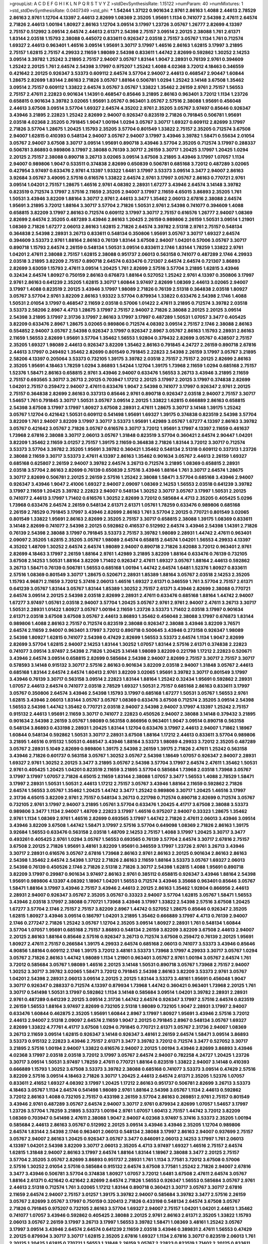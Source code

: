 >groupList:
A C D E F G H I K L
N P Q R S T V Y Z 
>stdDevSynthesisRate:
1.15122 
>numParam:
40
>numMixtures:
1
>std_stdDevSynthesisRate:
0.0407349
>std_phi:
***
1.54244 1.37122 0.901634 2.9761 2.86163 1.4088 2.44613 2.78529 2.86163 2.9761
1.12704 4.13397 2.44613 2.82699 1.08369 2.35205 1.95691 1.1134 0.741077 2.54398
2.47611 2.64574 2.71826 2.44613 1.00194 1.80927 2.86163 1.12704 3.09514 3.17997
1.23726 3.05767 1.26777 2.82699 4.13397 2.75157 0.512992 3.09514 2.64574 2.44613
2.61371 2.54398 2.75157 3.09514 2.20125 2.38088 1.761 2.61371 1.83144 2.03518
1.15793 2.38088 0.445072 0.833611 0.926347 2.03518 2.75157 3.05767 1.1134 1.761
0.712574 1.69327 2.44613 0.963401 1.46516 3.09514 1.95691 3.30717 3.17997 1.46516
2.86163 1.62815 3.17997 3.21895 2.75157 1.62815 2.75157 4.29933 2.11659 1.98089
2.54398 0.833611 1.44742 2.82699 0.592862 1.30252 2.14253 3.09514 3.39782 1.25242
3.21895 2.75157 2.94007 3.05767 1.83144 1.9047 2.28931 0.76139 2.9761 0.394609
1.25242 2.20125 1.761 2.64574 2.54398 3.17997 0.975207 1.25242 1.4088 4.02368
3.72012 4.18463 0.346559 0.421642 2.20125 0.926347 3.53373 0.609112 2.64574 3.57704
2.94007 2.44613 0.468547 2.90447 1.60844 1.28675 2.82699 1.83144 2.86163 2.71826
3.05767 1.88164 0.506781 1.0294 1.25242 3.14148 3.67508 1.35462 3.09514 2.75157
0.609112 1.33822 2.64574 3.05767 3.05767 1.33822 1.35462 2.26159 2.9761 2.75157
1.56553 2.75157 2.47611 2.22823 0.901634 1.14391 0.468547 0.85646 3.21895 2.86163
0.963401 3.72012 1.1134 1.23726 0.658815 0.901634 3.39782 3.02065 1.95691 3.05767
0.963401 3.05767 2.57516 2.38088 1.95691 0.456048 2.44613 3.67508 3.09514 3.57704
1.69327 2.64574 4.35202 2.9761 2.35205 3.05767 3.97497 0.85646 0.926347 3.43946
3.21895 2.22823 1.25242 2.82699 2.94007 0.926347 0.823519 2.71826 0.791845 0.506781
1.95691 2.03518 4.02368 2.35205 0.791845 1.9047 1.00194 1.0294 3.05767 3.30717
1.69327 0.609112 2.82699 3.17997 2.71826 3.57704 1.28675 1.20425 1.15793 2.35205
3.57704 0.801549 1.33822 2.75157 2.35205 0.712574 3.67508 2.94007 1.62815 0.410393
0.548134 2.94007 3.05767 2.94007 3.17997 3.43946 3.39782 1.58471 0.55634 2.01054
3.05767 2.94007 3.67508 3.30717 3.09514 1.95691 0.890718 3.43946 3.57704 2.35205
0.712574 3.17997 0.288337 0.506781 3.86893 0.989806 3.17997 2.38088 0.76139 3.30717
2.26159 3.30717 1.20425 3.17997 1.20425 1.0294 2.20125 2.75157 2.38088 0.890718
3.26713 3.02065 3.09514 3.67508 3.21895 3.43946 3.17997 1.07057 1.1134 2.94007
0.989806 1.9047 0.533511 0.374838 2.82699 0.650839 0.506781 0.685168 3.72012 0.487289
3.02065 0.427954 3.97497 0.633476 2.9761 4.13397 1.93322 1.6481 3.17997 3.53373
3.09514 3.3477 2.94007 2.86163 3.92684 3.05767 3.49095 2.57516 0.616576 1.33822
2.64574 2.9761 3.17997 3.05767 2.86163 0.770721 2.9761 3.09514 1.04201 2.75157
1.28675 1.46516 2.9761 4.08392 2.28931 1.67277 3.43946 2.64574 3.14148 3.39782
0.823519 0.712574 3.17997 2.57516 2.11659 2.35205 2.94007 3.17997 2.11659 4.65015
3.86893 2.35205 1.761 1.50531 3.43946 3.82209 1.88164 3.30717 2.9761 2.44613
3.3477 1.35462 2.06013 2.67816 2.38088 2.64574 1.95691 3.21895 3.72012 1.88164
3.30717 3.57704 2.71826 1.50531 2.9761 2.54398 0.741077 0.394609 1.4088 0.658815
3.82209 3.17997 2.86163 0.712574 0.609112 3.17997 3.30717 2.75157 0.616576 1.26777
2.94007 1.08369 2.82699 2.64574 2.35205 0.487289 3.43946 2.86163 1.20425 2.26159
0.989806 2.26159 1.50531 3.09514 1.21901 1.08369 2.71826 1.67277 2.06013 2.86163
1.62815 2.71826 2.64574 3.39782 2.51318 2.9761 2.75157 0.548134 0.364838 2.54398
2.28931 3.26713 0.833611 0.548134 0.350806 1.95691 3.05767 3.30717 1.69327 2.64574
0.394609 3.53373 2.9761 1.88164 2.86163 0.76139 1.83144 3.67508 2.94007 1.04201
0.57006 3.05767 3.30717 0.890718 1.15793 2.64574 2.26159 0.548134 1.50531 3.09514
0.833611 2.1746 1.83144 1.78259 1.33822 2.9761 1.04201 2.47611 2.38088 2.75157
1.62815 2.38088 0.951737 2.06013 0.563158 0.741077 0.487289 2.1746 4.29933 2.03518
3.21895 3.82209 2.75157 0.890718 2.64574 0.633476 0.721307 2.64574 2.64574 0.721307
3.86893 2.82699 3.63059 1.15793 2.47611 3.09514 1.20425 1.761 2.82699 2.57516
3.57704 3.21895 1.62815 3.43946 0.32434 2.64574 1.80927 0.750159 2.86163 0.676873
1.88164 0.527052 1.25242 2.9761 4.13397 0.350806 3.17997 2.9761 2.86163 0.641239
2.35205 1.62815 3.30717 1.60844 3.97497 2.82699 1.08369 2.44613 3.02065 2.94007
3.17997 1.4088 0.823519 2.20125 3.43946 3.17997 1.98089 2.71826 0.76139 2.51318
0.364838 2.03518 1.80927 3.05767 3.57704 2.9761 3.82209 2.86163 1.93322 3.57704
0.879934 1.33822 0.633476 2.54398 2.1746 1.4088 1.50531 2.01054 3.17997 0.468547
2.11659 2.03518 0.57006 1.01422 2.47611 3.21895 0.712574 3.39782 2.03518 3.53373
2.58206 2.8967 4.4713 1.28675 3.17997 2.75157 2.94007 2.71826 2.38088 2.20125
2.20125 3.09514 2.54398 3.21895 3.17997 2.31736 3.17997 2.86163 3.17997 3.17997
0.487289 1.50531 1.07057 3.3477 0.405425 3.82209 0.633476 2.8967 1.28675 3.02065
0.989806 0.712574 4.08392 3.09514 2.75157 2.1746 2.38088 2.86163 0.554852 2.94007
3.05767 2.54398 0.926347 3.17997 0.926347 2.8967 3.05767 2.86163 1.15793 2.28931
2.86163 2.11659 1.56553 2.82699 1.95691 3.57704 1.35462 1.56553 1.92804 0.379432
2.82699 3.05767 0.438507 2.75157 2.35205 1.69327 1.98089 2.44613 0.926347 3.82209
1.35462 2.86163 0.791845 4.24727 2.26159 0.890718 2.67816 2.44613 3.17997 0.249492
1.35462 2.82699 0.801549 0.791845 2.22823 2.54398 2.26159 3.17997 3.05767 3.21895
2.58206 4.13397 0.205064 3.53373 0.732105 1.39175 3.39782 2.03518 2.75157 2.75157
2.20125 2.82699 2.86163 2.35205 1.95691 4.18463 1.78259 1.0294 3.86893 1.54244
1.12704 1.39175 1.73968 2.11659 1.0294 0.685168 2.75157 1.52376 1.58471 2.86163
0.658815 2.9761 3.43946 2.94007 0.633476 1.56553 3.26713 3.43946 3.21895 2.11659
2.75157 0.693565 3.30717 3.26713 2.20125 0.703947 1.17212 2.20125 3.17997 2.20125
3.17997 0.374838 2.82699 1.04201 2.75157 0.259472 2.94007 2.47611 0.633476 1.9047
2.54398 0.741077 3.17997 0.926347 2.9761 2.20125 2.75157 0.364838 2.82699 2.86163
0.337313 0.85646 2.9761 0.890718 0.926347 2.03518 2.94007 2.75157 3.30717 1.54657
1.761 0.791845 3.30717 1.50531 3.05767 3.09514 2.20125 1.33822 1.62815 0.666889
2.86163 0.658815 2.54398 3.67508 3.17997 3.17997 1.80927 3.67508 2.28931 2.47611
1.28675 3.30717 3.14148 1.39175 1.25242 3.05767 1.12704 0.421642 1.50531 0.609112
0.541498 1.95691 1.69327 1.39175 0.374838 0.823519 2.54398 3.57704 3.82209 1.761
2.94007 3.82209 3.17997 3.30717 3.53373 1.95691 1.42989 3.05767 1.67277 4.13397
2.86163 3.39782 3.05767 0.421642 3.05767 2.71826 3.05767 0.616576 3.30717 3.72012
1.95691 3.17997 4.13397 2.11659 0.461637 1.73968 2.67816 2.38088 3.30717 2.06013
3.05767 1.31848 0.823519 3.57704 0.360421 2.64574 2.90447 1.04201 3.82209 1.35462
2.11659 3.01257 2.75157 1.39175 2.11659 0.364838 2.71826 1.83144 3.72012 3.30717
0.712574 3.53373 3.57704 3.39782 2.35205 1.95691 3.39782 0.360421 1.35462 0.548134
2.51318 0.609112 0.337313 1.23726 2.38088 2.11659 3.30717 3.53373 2.47611 4.13397
2.86163 1.35462 0.901634 3.05767 2.44613 2.26159 1.69327 0.685168 0.625807 2.26159
2.94007 3.39782 2.64574 3.26713 0.712574 3.21895 1.08369 0.658815 2.28931 2.03518
3.57704 2.86163 2.82699 0.76139 0.650839 2.57516 3.43946 1.88164 1.761 3.30717
2.64574 1.28675 3.30717 2.82699 0.506781 2.20125 2.26159 2.57516 1.25242 2.38088
1.58471 3.57704 0.685168 3.43946 2.94007 0.926347 3.43946 1.9047 2.41006 1.69327
2.94007 2.09097 1.08369 2.14253 1.56553 2.03518 0.641239 3.39782 3.17997 2.11659
1.20425 3.39782 2.22823 2.94007 0.548134 1.30252 3.30717 3.05767 3.17997 1.50531
2.20125 0.741077 2.44613 3.17997 1.71402 0.616576 1.30252 2.82699 3.72012 0.585684
4.4713 2.35205 0.405425 5.0296 1.73968 0.633476 2.64574 2.26159 0.548134 2.61371
2.61371 1.05761 1.78259 0.633476 0.989806 0.685168 2.26159 2.78529 0.791845 3.17997
3.43946 2.82699 2.86163 1.761 3.57704 2.20125 0.770721 0.801549 3.02065 0.801549
1.33822 1.95691 2.86163 2.82699 2.35205 2.75157 3.30717 0.658815 2.38088 1.39175
1.08369 0.833611 3.14148 2.82699 0.741077 2.54398 2.20125 0.592862 0.416537 0.512992
2.64574 3.43946 2.54398 1.14391 2.71826 0.76139 2.54398 2.38088 3.17997 0.791845
3.53373 2.75157 3.39782 1.98089 2.28931 1.44742 2.47611 0.963401 2.09097 2.35205
1.62815 2.35205 3.05767 1.98089 2.64574 0.658815 2.64574 1.04201 1.56553 4.29933
4.13397 4.35202 1.48709 1.30252 2.64574 2.64574 1.98089 2.94007 0.890718 2.71826
3.62088 3.72012 0.963401 2.9761 2.82699 4.18463 3.17997 2.26159 1.88164 2.9761
1.42989 3.21895 3.82209 1.88164 0.633476 0.76139 0.732105 3.67508 2.14253 1.50531
1.88164 3.82209 1.71402 0.926347 2.47611 1.69327 3.05767 1.88164 2.44613 0.592862
3.26713 1.58471 0.76139 0.506781 1.56553 0.685168 1.00194 1.44742 2.64574 1.6481
1.52376 1.80927 0.833611 2.57516 1.08369 0.801549 3.30717 1.28675 0.520671 2.28931
1.85389 1.88164 3.05767 2.03518 2.14253 2.35205 1.15793 4.96871 2.11659 3.72012
5.37416 2.06013 1.46516 1.69327 2.61371 0.346559 1.761 3.57704 2.75157 2.61371
0.641239 3.05767 1.83144 3.05767 1.83144 1.85389 1.30252 2.75157 2.61371 3.43946
2.82699 2.38088 0.770721 2.64574 3.09514 2.20125 2.54398 2.03518 2.82699 2.28931
2.47611 0.633476 0.685168 1.88164 1.44742 2.94007 1.67277 3.97497 1.05761 2.03518
2.94007 3.57704 1.20425 3.05767 2.9761 2.9761 2.94007 2.47611 3.26713 3.30717
1.50531 2.28931 1.01422 1.80927 3.05767 1.00194 2.11659 1.23726 3.53373 1.71402
2.03518 3.17997 0.901634 2.61371 2.03518 3.67508 3.67508 3.05767 2.44613 3.86893
1.35462 0.456048 2.38088 3.17997 0.676873 1.83144 0.989806 1.4088 2.86163 2.75157
0.712574 0.823519 2.38088 0.926347 2.38088 3.43946 3.82209 3.76571 2.64574 2.11659
2.94007 0.963401 3.17997 3.72012 0.890718 0.500645 3.43946 0.273158 0.926347 1.98089
2.54398 1.80927 1.62815 0.741077 2.54398 0.47429 2.82699 1.56553 3.53373 2.64574
1.1134 1.9047 2.82699 2.82699 3.57704 1.62815 2.94007 2.14253 1.83144 1.30252
1.07057 1.83144 2.57516 2.61371 0.374838 2.22823 0.741077 3.09514 3.97497 2.54398
2.71826 1.20425 3.14148 1.98089 3.82209 0.221798 1.17212 2.22823 0.520671 3.43946
2.64574 3.09514 0.658815 2.82699 0.585684 2.54398 2.94007 2.82699 2.75157 3.30717
2.75157 3.30717 0.578593 3.14148 0.915132 3.30717 2.57516 2.86163 0.901634 3.82209
2.03518 2.94007 1.31848 3.05767 2.44613 0.685168 1.83144 2.64574 2.64574 1.60413
2.9761 3.82209 3.02065 1.95691 3.39782 3.30717 0.801549 3.17997 3.43946 0.76139
3.30717 0.563158 3.09514 2.22823 1.83144 1.88164 1.25242 0.32434 1.95691 0.592862
2.28931 1.07057 2.44613 2.64574 0.741077 2.03518 2.78529 1.69327 1.50531 2.75157
0.685168 2.86163 0.833611 3.17997 3.05767 0.350806 2.64574 3.43946 2.54398 1.15793
3.17997 0.685168 1.67277 1.50531 3.05767 1.56553 2.9761 1.62815 3.43946 2.06013
1.83144 3.05767 3.05767 1.08369 0.633476 3.67508 0.712574 2.35205 3.09514 2.54398
1.56553 2.54398 1.44742 1.35462 0.770721 2.03518 2.94007 2.54398 2.94007 3.17997
4.13397 1.25242 2.75157 0.915132 2.44613 1.95691 2.11659 3.30717 0.741077 2.22823
0.450526 2.94007 2.38088 3.14148 0.379432 3.21895 0.901634 2.54398 2.26159 3.05767
1.98089 0.563158 0.866956 0.963401 1.9047 3.09514 0.890718 0.563158 0.548134 3.86893
0.433198 2.28931 1.20425 1.83144 1.12704 0.633476 3.17997 2.44613 2.94007 1.71862
1.18967 1.60844 0.548134 0.592862 1.50531 3.30717 2.28931 3.67508 1.88164 1.17212
2.44613 0.833611 3.57704 0.989806 3.21895 1.46516 0.915132 1.50531 0.468547 3.43946
1.88164 3.53373 1.98089 4.29933 3.72012 2.35205 0.487289 3.05767 2.28931 5.1049
2.82699 0.989806 1.39175 2.54398 2.26159 1.39175 2.71826 2.47611 1.25242 0.563158
3.43946 2.71826 0.601737 0.563158 3.05767 1.30252 3.05767 2.54398 1.18649 1.07057
0.926347 2.94007 2.28931 1.69327 2.9761 1.30252 2.20125 3.3477 3.21895 3.05767
2.54398 3.57704 3.17997 2.64574 2.47611 1.35462 1.50531 2.9761 0.405425 1.20425
1.04201 0.823519 2.11659 3.21895 3.57704 0.585684 1.73968 2.03518 1.73968 3.05767
3.17997 3.17997 1.07057 2.71826 4.65015 2.11659 1.83144 2.38088 1.07057 3.3477
1.56553 1.4088 2.78529 1.58471 3.17997 2.28931 1.50531 1.50531 2.44613 1.17212
2.75157 3.05767 3.43946 1.88164 2.11659 0.592862 2.71826 2.64574 1.56553 3.05767
1.35462 1.20425 1.44742 3.3477 1.25242 0.989806 3.30717 1.20425 1.46516 3.17997
2.31736 4.65015 3.82209 2.9761 2.75157 0.548134 3.26713 0.221798 0.712574 0.890718
2.82699 0.712574 3.05767 0.732105 2.9761 3.17997 2.94007 3.21895 1.05761 3.57704
0.633476 1.20425 4.41717 3.67508 2.38088 3.53373 0.989806 3.3477 1.1134 2.94007
1.48709 2.22823 3.17997 1.46516 0.975207 2.94007 0.33323 1.28675 1.35462 2.9761
1.1134 1.08369 2.9761 1.46516 2.82699 0.693565 3.17997 1.44742 2.71826 2.47611
2.06013 3.43946 3.09514 3.43946 3.82209 3.67508 1.44742 1.58471 3.17997 2.57516
3.57704 0.649098 1.08369 2.71826 2.86163 1.39175 3.92684 1.56553 0.633476 0.563158
2.03518 1.48709 2.14253 2.75157 1.4088 3.17997 1.20425 3.30717 3.3477 0.493261
0.405425 2.9761 1.0294 3.05767 1.56553 0.693565 0.76139 3.57704 2.64574 3.30717
2.67816 2.75157 3.67508 2.20125 2.71826 1.95691 3.48161 3.82209 1.95691 0.346559
3.17997 1.23726 2.9761 3.26713 3.43946 3.30717 2.28931 0.616576 3.05767 2.67816
1.73968 2.86163 2.9761 2.86163 2.20125 0.901634 2.86163 2.86163 2.54398 1.35462
2.64574 2.54398 1.37122 2.71826 2.86163 2.11659 1.88164 3.53373 3.05767 1.69327
2.06013 2.54398 0.76139 0.450526 2.1746 2.71826 2.51318 2.71826 3.30717 2.54398
1.62815 1.4088 1.95691 0.890718 3.82209 3.17997 0.29987 0.901634 3.97497 2.86163
2.9761 0.385112 0.658815 0.926347 3.43946 1.88164 2.54398 1.95691 0.989806 4.13397
4.08392 1.18967 1.04201 1.56553 0.712574 3.43946 3.35668 0.963401 0.85646 3.05767
1.58471 1.88164 3.17997 3.43946 2.75157 3.43946 2.44613 2.20125 2.86163 1.35462
1.92804 0.866956 2.44613 2.28931 2.94007 0.926347 3.05767 2.35205 3.05767 0.33323
2.94007 3.57704 1.62815 3.05767 1.58471 1.56553 3.43946 2.03518 3.17997 2.38088
0.770721 1.73968 3.43946 3.17997 1.33822 2.54398 2.57516 3.67508 1.20425 1.67277
3.57704 2.1746 2.75157 2.75157 3.82209 2.8967 1.44742 0.527052 1.28675 0.85646
0.926347 2.35205 1.62815 1.80927 3.43946 3.09514 0.186797 1.04201 3.21895 1.35462
0.666889 3.17997 4.4713 0.76139 2.94007 2.1746 0.277247 2.71826 1.25242 3.05767
1.12704 2.35205 3.09514 1.80927 2.28931 1.761 0.548134 1.60844 3.57704 1.07057
1.95691 0.685168 2.75157 3.86893 0.548134 2.26159 3.82209 3.82209 3.67508 2.44613
2.94007 2.20125 2.86163 1.88164 0.85646 2.57516 0.926347 3.26713 0.712574 3.67508
0.259472 0.76139 2.20125 1.95691 1.80927 2.47611 2.75157 0.266584 1.39175 4.29933
2.64574 0.685168 2.06013 0.741077 3.53373 3.43946 0.85646 4.90856 1.88164 0.609112
2.1746 1.39175 3.72012 3.48161 3.53373 1.73968 3.17997 4.29933 3.30717 3.05767
1.0294 3.05767 2.71826 2.86163 1.44742 1.98089 1.1134 1.21901 0.963401 3.05767
2.9761 1.00194 3.05767 2.64574 1.761 3.72012 0.585684 3.05767 1.98089 1.46516
2.20125 3.14148 1.50531 0.890718 3.05767 1.73968 2.75157 2.94007 1.30252 3.30717
3.39782 3.02065 1.58471 3.72012 0.791845 2.54398 2.86163 3.82209 3.53373 2.9761
3.05767 1.04201 2.54398 2.28931 2.06013 3.09514 2.20125 2.20125 1.83144 3.53373
3.48161 1.95691 0.456048 1.9047 3.30717 0.926347 0.288337 0.712574 4.13397 0.879934
1.73968 1.44742 0.360421 0.963401 1.73968 2.20125 1.761 3.30717 0.541498 1.50531
3.17997 0.592862 1.1134 3.14148 0.585684 3.09514 1.04201 3.39782 2.28931 2.28931
2.9761 0.487289 0.641239 2.20125 3.09514 2.31736 1.44742 2.64574 0.926347 3.17997
2.57516 2.64574 0.823519 2.26159 1.56553 1.88164 3.97497 2.82699 0.732105 2.51318
1.98089 0.732105 1.9047 2.28931 3.17997 2.94007 0.633476 1.60844 0.462875 2.35205
1.95691 1.60844 2.8967 3.17997 1.80927 1.95691 3.43946 2.57516 3.72012 2.44613
2.94007 2.51318 2.09097 2.64574 2.11659 1.9047 2.20125 0.791845 2.8967 0.548134
3.05767 1.69327 2.82699 1.33822 4.77761 4.41717 3.67508 1.0294 0.791845 0.770721
2.61371 3.05767 2.31736 2.94007 1.08369 3.26713 2.11659 3.09514 1.62815 0.926347
3.14148 0.926347 3.48161 2.26159 2.64574 1.58471 3.09514 3.86893 3.53373 0.915132
2.22823 3.43946 2.75157 2.61371 3.3477 3.39782 3.72012 0.712574 3.3477 0.527052
3.30717 3.21895 2.57516 1.00194 2.94007 1.33822 0.616576 2.94007 2.20125 1.00194
3.43946 2.82699 3.86893 3.43946 4.02368 3.17997 2.03518 2.03518 3.72012 3.17997
3.05767 2.64574 2.94007 0.782258 4.24727 1.20425 1.23726 3.30717 3.09514 1.50531
3.97497 1.78259 2.47611 0.770721 1.88164 0.823519 1.33822 2.94007 3.14148 0.410393
0.666889 1.15793 1.30252 3.67508 3.53373 3.39782 2.38088 0.685168 0.741077 3.53373
3.09514 0.47429 2.57516 3.82209 2.57516 3.09514 4.18463 2.71826 3.30717 1.20425
2.44613 2.64574 2.61371 2.35205 1.52376 1.07057 0.833611 2.41652 1.69327 4.08392
3.17997 1.20425 1.17212 2.86163 0.951737 0.506781 2.82699 3.26713 3.53373 4.18463
3.05767 1.1134 2.64574 0.541498 1.98089 2.9761 1.88164 2.54398 3.05767 1.1134
2.44613 0.592862 3.72012 2.86163 1.4088 0.732105 2.75157 0.433198 2.26159 3.57704
2.86163 0.269851 2.9761 2.75157 0.801549 3.43946 2.9761 0.487289 3.05767 2.64574
2.94007 3.30717 2.9761 0.879934 2.82699 1.07057 1.54657 3.17997 1.23726 3.57704
1.78259 3.21895 3.53373 1.00194 2.9761 1.07057 1.60413 2.75157 1.44742 3.72012
3.82209 1.08369 0.703947 0.541498 2.47611 2.38088 1.9047 2.94007 4.02368 3.97497
5.37416 3.53373 2.35205 1.00194 0.585684 2.44613 2.86163 3.05767 0.512992 2.20125
3.09514 3.43946 3.43946 2.35205 1.12704 0.989806 2.64574 1.83144 2.54398 2.1746
0.963401 2.06013 0.548134 2.38088 3.17997 2.86163 2.94007 0.937699 2.75157 3.05767
2.94007 2.86163 1.20425 0.926347 3.05767 3.3477 0.846091 2.06013 2.14253 3.17997
1.761 2.06013 4.13397 1.04201 2.54398 3.82209 3.30717 2.06013 2.35205 4.4713
3.97497 1.69327 1.46516 2.75157 2.64574 1.62815 1.31848 2.94007 2.86163 3.17997
2.64574 1.88164 1.83144 1.18967 2.38088 3.3477 2.20125 2.75157 3.57704 2.35205
3.05767 2.82699 3.86893 0.951737 2.28931 1.761 1.1134 3.77581 3.72012 3.67508
0.57006 2.57516 1.30252 2.01054 2.57516 0.585684 0.915132 2.64574 3.67508 3.77581
1.25242 2.71826 2.94007 2.67816 3.3477 3.43946 0.506781 3.57704 0.374838 1.80927
1.07057 3.72012 1.6481 3.67508 2.47611 2.64574 3.05767 1.88164 2.61371 0.421642
0.421642 2.82699 2.64574 2.71826 1.56553 0.926347 1.56553 0.585684 3.05767 2.9761
2.44613 2.51318 0.712574 1.761 3.02065 1.17212 1.83144 0.890718 0.360421 3.30717
3.05767 3.30717 2.67816 2.11659 2.64574 2.94007 2.75157 3.01257 1.39175 3.39782
2.94007 0.585684 3.39782 3.3477 2.57516 2.26159 3.05767 2.82699 3.05767 3.17997
0.750159 0.320413 2.71826 0.433198 0.548134 2.64574 3.67508 3.05767 2.71826 0.791845
0.975207 0.732105 2.86163 3.57704 1.69327 2.94007 2.75157 1.04201 1.04201 2.44613
1.35462 0.741077 1.07057 3.43946 0.592862 0.405425 2.38088 2.20125 2.9761 2.86163
2.61371 2.35205 1.33822 1.15793 2.06013 3.05767 2.26159 3.17997 3.26713 3.17997
1.56553 3.39782 1.58471 1.08369 3.48161 1.25242 3.05767 3.17997 3.09514 3.43946
2.64574 2.64574 0.641239 2.11659 2.03518 3.43946 0.389831 2.47611 1.56553 0.47429
2.20125 0.879934 3.30717 3.30717 1.62815 2.35205 2.67816 1.69327 1.1134 2.67816
3.30717 0.823519 2.06013 1.761 2.20125 1.20425 1.62815 0.770721 1.56553 1.31848
2.26159 3.05767 2.22823 0.823519 1.71402 2.20125 0.833611 3.57704 1.62815 2.75157
1.83144 2.94007 2.03518 0.506781 3.53373 1.46516 3.82209 4.13397 0.450526 2.64574
3.57704 0.450526 1.67277 1.0294 2.28931 3.82209 1.56553 3.43946 0.438507 2.54398
2.71826 2.94007 2.38088 0.833611 2.94007 2.75157 0.230669 3.05767 2.38088 2.03518
0.468547 0.676873 2.82699 2.38088 0.658815 3.72012 1.39175 3.21895 1.33822 2.11659
2.9761 3.05767 0.405425 2.35205 1.98089 0.685168 2.20125 3.30717 2.44613 1.00194
2.44613 2.94007 3.17997 2.20125 3.57704 1.07057 3.30717 2.28931 1.04201 2.9761
1.39175 3.26713 1.60844 1.08369 1.30252 2.64574 1.58471 2.86163 2.11659 2.64574
3.17997 1.69327 3.17997 2.28931 2.82699 2.78529 1.25242 3.17997 3.86893 2.94007
4.13397 2.47611 4.08392 2.20125 0.563158 0.890718 0.337313 3.53373 0.554852 1.83144
2.06013 2.9761 1.50531 0.951737 2.47611 2.9761 1.761 1.88164 0.890718 4.59385
0.633476 3.43946 0.616576 0.456048 2.94007 2.28931 2.11659 3.05767 2.47611 3.72012
1.4088 3.17997 2.64574 1.6481 0.85646 3.09514 2.35205 2.86163 3.67508 3.72012
0.633476 2.64574 3.53373 2.94007 2.22823 2.38088 2.1746 0.712574 1.30252 2.14253
1.00194 3.05767 4.29933 2.94007 1.88164 1.20425 2.38088 3.17997 2.61371 3.43946
2.54398 1.60844 0.548134 4.29933 3.39782 2.44613 3.30717 2.28931 0.533511 2.64574
3.30717 1.44742 2.86163 0.712574 0.666889 1.761 0.533511 2.75157 1.95691 2.86163
2.44613 2.82699 2.47611 3.30717 2.61371 2.35205 3.72012 2.38088 2.9761 3.09514
0.57006 2.11659 2.82699 3.86893 0.963401 2.75157 2.57516 1.39175 0.548134 2.35205
1.35462 3.09514 2.61371 0.585684 3.17997 0.468547 1.20425 1.20425 3.43946 3.72012
2.64574 2.86163 2.94007 2.75157 3.57704 0.389831 1.67277 2.54398 0.57006 3.17997
2.28931 4.24727 2.44613 1.4088 2.35205 3.05767 1.35462 2.61371 2.94007 2.47611
2.03518 3.05767 2.94007 0.791845 2.64574 0.951737 3.05767 1.69327 2.20125 2.64574
0.641239 0.658815 3.43946 0.801549 3.05767 0.712574 1.39175 2.86163 0.741077 2.86163
0.394609 0.487289 1.4088 1.07057 2.64574 2.44613 3.17997 3.09514 2.57516 3.72012
1.56553 2.22823 2.9761 1.80927 2.90447 2.9761 1.83144 0.685168 0.389831 2.47611
2.20125 1.88164 0.438507 1.80927 2.75157 2.67816 0.249492 2.75157 3.57704 4.02368
4.65015 2.11659 1.35462 2.71826 0.915132 2.64574 0.280645 1.67277 0.890718 3.76571
2.38088 0.421642 0.360421 1.20425 3.21895 3.3477 3.14148 1.62815 1.12704 2.20125
3.17997 2.03518 1.48311 1.67277 3.17997 0.963401 2.75157 3.72012 2.11659 1.25242
1.44742 1.52376 2.03518 3.43946 2.57516 3.05767 0.890718 2.11659 0.693565 0.770721
3.43946 0.450526 2.82699 0.963401 2.20125 0.866956 2.75157 1.88164 2.75157 0.57006
4.59385 1.761 1.83144 2.44613 2.94007 0.337313 3.09514 1.88164 2.86163 3.57704
3.53373 1.15793 2.09097 0.770721 0.609112 2.54398 3.39782 2.67816 1.12704 3.30717
2.44613 3.63059 2.75157 1.9047 3.97497 1.39175 0.500645 0.741077 2.94007 2.03518
2.57516 3.21895 4.41717 0.616576 1.83144 1.761 2.8967 3.17997 0.57006 3.82209
3.82209 0.712574 1.95691 2.06013 0.592862 1.15793 1.4088 1.80927 1.73968 0.770721
3.53373 0.712574 1.761 2.94007 0.989806 1.04201 0.438507 2.64574 3.09514 1.761
2.86163 1.83144 2.28931 1.71402 0.385112 2.28931 2.54398 2.82699 2.57516 2.44613
0.890718 1.46516 2.75157 1.95691 0.951737 2.47611 3.57704 2.82699 3.17997 0.685168
0.890718 2.54398 3.30717 0.487289 0.890718 3.05767 2.14253 0.633476 2.44613 2.51318
1.25242 2.47611 3.05767 2.86163 2.38088 2.86163 1.83144 0.791845 0.823519 2.03518
1.67277 0.703947 2.06013 1.62815 1.52376 2.1746 2.9761 4.18463 3.57704 0.641239
1.69327 3.57704 0.468547 0.487289 0.76139 2.82699 0.879934 0.609112 1.23726 2.9761
0.693565 3.53373 1.12704 2.20125 0.926347 4.13397 3.67508 2.20125 2.38088 1.9047
0.937699 0.833611 3.17997 1.52376 1.25242 2.11659 0.585684 2.75157 2.57516 3.92684
2.94007 1.14391 0.666889 1.20425 3.09514 2.64574 2.54398 2.75157 1.26777 2.54398
0.85646 2.82699 2.75157 3.97497 3.09514 3.01257 4.29933 0.833611 2.82699 2.86163
3.30717 3.3477 3.72012 3.67508 3.57704 3.09514 3.67508 0.963401 0.890718 1.56553
2.38088 2.71826 2.61371 3.30717 1.88164 1.56553 2.86163 3.05767 0.548134 1.20425
2.28931 0.823519 1.20425 3.97497 1.20425 0.311865 3.14148 3.39782 2.28931 2.35205
3.17997 0.890718 0.85646 2.82699 4.83616 1.18967 2.54398 2.03518 3.43946 2.20125
4.65015 1.4088 3.26713 0.791845 2.71826 3.30717 3.67508 3.05767 2.9761 3.39782
4.41717 2.64574 3.21895 0.76139 4.4713 3.67508 1.1134 3.05767 3.30717 1.95691
2.35205 3.26713 4.96871 2.54398 3.57704 3.82209 1.20425 3.97497 2.57516 2.54398
3.05767 3.21895 2.94007 3.17997 1.18967 2.71826 0.600128 0.703947 3.72012 3.43946
3.67508 3.43946 3.05767 2.75157 1.69327 0.57006 0.989806 3.53373 0.741077 0.879934
0.741077 3.53373 2.64574 0.650839 1.83144 2.41652 2.9761 1.60844 3.30717 4.13397
1.56553 1.25242 2.28931 3.39782 0.712574 1.69327 3.82209 3.30717 2.38088 0.963401
3.39782 2.11659 3.17997 0.732105 3.26713 1.52376 0.741077 2.82699 1.0294 2.71826
2.71826 2.57516 2.64574 3.05767 1.00194 2.78529 3.30717 2.44613 2.41006 2.14253
3.30717 1.69327 3.39782 2.94007 2.75157 2.9761 2.64574 0.801549 1.00194 2.03518
2.57516 1.73968 1.95691 1.73968 1.25242 3.43946 0.493261 3.82209 0.426809 2.54398
3.21895 3.53373 2.20125 3.05767 2.94007 3.05767 3.17997 1.20425 1.50531 1.46516
2.75157 1.00194 2.44613 0.890718 3.72012 0.813549 2.54398 1.69327 3.21895 0.791845
2.64574 1.67277 2.94007 2.86163 1.83144 3.17997 3.05767 3.39782 0.585684 2.82699
3.09514 2.44613 2.38088 2.35205 0.421642 2.44613 1.35462 2.09097 1.98089 2.64574
2.94007 3.17997 1.39175 1.62815 1.39175 1.26777 1.35462 1.25242 2.28931 2.9761
3.3477 1.80927 2.38088 0.592862 3.57704 0.609112 2.38088 0.337313 1.93322 1.15793
2.75157 1.35462 0.527052 1.48709 2.54398 1.761 2.8967 3.17997 3.05767 2.64574
3.43946 0.548134 0.791845 1.15793 3.62088 1.30252 2.51318 2.35205 1.39175 3.43946
2.94007 3.43946 2.14253 4.13397 2.75157 3.43946 2.54398 2.44613 3.09514 3.05767
2.26159 2.44613 3.09514 3.17997 3.17997 2.44613 1.98089 2.9761 3.67508 1.4088
2.47611 0.633476 1.69327 2.20125 2.54398 1.20425 2.67816 0.592862 2.94007 0.833611
2.82699 2.20125 2.86163 1.35462 0.85646 0.527052 0.350806 1.95691 2.28931 0.609112
0.901634 1.88164 1.33822 0.770721 3.09514 0.901634 3.21895 2.94007 2.11659 0.350806
3.05767 3.48161 1.30252 2.94007 2.86163 0.541498 0.712574 0.685168 1.25242 3.17997
3.17997 1.08369 3.82209 1.83144 2.54398 1.28675 1.33822 2.78529 0.633476 0.641239
2.35205 3.09514 0.676873 1.44742 3.21895 3.49095 0.890718 0.405425 0.585684 0.712574
0.450526 0.85646 2.90447 0.405425 1.50531 2.9761 1.25242 3.30717 0.47429 0.915132
3.57704 2.86163 2.03518 2.9761 3.53373 2.38088 0.703947 0.963401 2.06013 1.67277
1.04201 3.67508 1.761 2.71826 0.47429 2.75157 1.00194 3.43946 4.29933 0.616576
0.866956 2.03518 2.11659 2.94007 3.53373 0.548134 2.11659 0.379432 2.26159 1.56553
1.39175 2.54398 3.09514 2.82699 0.592862 1.9047 1.33822 1.08369 2.26159 2.58206
0.360421 0.468547 1.83144 3.05767 3.43946 3.26713 2.86163 3.57704 3.17997 0.506781
2.54398 3.26713 1.98089 0.394609 2.61371 3.05767 2.82699 1.20425 1.9047 2.20125
2.86163 2.86163 2.38088 3.30717 2.44613 3.05767 0.641239 0.269851 0.438507 0.641239
3.05767 2.8967 2.11659 2.47611 1.33822 0.527052 2.20125 0.374838 3.57704 0.506781
3.09514 1.62815 3.72012 0.426809 2.20125 2.86163 3.3477 1.761 2.75157 1.761
2.75157 1.9047 3.17997 2.44613 1.80927 1.6481 2.61371 1.08369 0.506781 2.71826
2.03518 0.741077 3.67508 3.17997 0.750159 3.57704 3.57704 3.09514 2.01054 1.35462
1.62815 3.97497 2.82699 3.43946 0.527052 1.71402 3.49095 2.09097 2.64574 1.69327
1.17212 0.400516 3.30717 3.05767 3.39782 3.39782 1.98089 1.07057 1.71402 0.823519
1.9047 1.761 2.9761 4.13397 0.468547 1.30252 2.8967 3.30717 4.13397 1.98089
1.73968 2.94007 0.937699 3.17997 3.86893 1.1134 1.25242 1.95691 2.47611 2.57516
2.94007 2.64574 3.97497 1.83144 3.17997 3.3477 2.54398 2.86163 3.97497 3.53373
1.83144 3.05767 3.17997 1.04201 1.9047 2.54398 0.541498 3.05767 3.30717 2.35205
2.9761 2.94007 2.75157 0.554852 2.94007 1.85389 0.721307 4.96871 1.80927 0.438507
2.47611 0.33323 3.53373 2.00517 3.05767 0.308089 3.21895 0.57006 0.641239 2.20125
1.80443 1.30252 1.00194 2.61371 3.43946 2.86163 3.09514 0.394609 3.05767 0.963401
2.86163 3.82209 3.05767 2.86163 2.54398 1.71402 2.86163 2.54398 1.50531 2.9761
3.17997 2.64574 3.21895 1.39175 3.09514 2.38088 3.17997 1.62815 1.98089 2.94007
0.487289 1.20425 2.64574 1.35462 0.57006 3.17997 3.82209 1.28675 0.693565 0.685168
3.17997 2.44613 2.94007 0.890718 0.493261 2.44613 2.94007 3.13307 1.80927 2.86163
3.05767 3.53373 1.62815 3.05767 2.82699 1.62815 2.82699 2.86163 2.28931 1.39175
2.41652 3.57704 2.54398 4.13397 1.20425 2.94007 3.09514 1.39175 4.29933 1.00194
2.82699 3.53373 3.17997 1.62815 2.28931 2.11659 3.57704 3.57704 3.57704 3.05767
3.30717 2.94007 1.69327 1.20425 2.64574 2.9761 0.963401 3.63059 0.712574 0.791845
0.76139 3.43946 3.14148 3.57704 3.53373 2.9761 3.05767 3.57704 3.17997 4.18463
3.86893 0.592862 0.685168 2.64574 2.38088 2.20125 2.57516 0.609112 0.57006 0.890718
2.06013 3.57704 2.38088 0.85646 2.9761 1.28675 0.592862 3.17997 1.07057 2.64574
1.9047 0.197177 2.03518 3.14148 1.761 2.20125 0.926347 2.06013 0.85646 1.69327
0.76139 3.17997 2.54398 2.38088 1.01422 0.741077 0.658815 2.26159 0.191917 2.94007
4.77761 3.17997 4.13397 1.00194 2.38088 3.67508 0.951737 2.38088 2.44613 0.303545
0.32434 2.03518 1.95691 3.05767 1.44742 2.03518 0.901634 0.770721 0.32434 1.9047
3.21895 1.69327 3.17997 3.09514 2.71826 2.86163 0.770721 1.83144 2.94007 0.438507
3.57704 0.76139 0.85646 2.09097 2.06013 3.17997 0.85646 0.592862 3.43946 2.75157
3.05767 2.11659 2.75157 2.94007 1.28675 1.98089 0.703947 3.30717 2.67816 3.43946
1.88164 1.0294 2.44613 2.20125 0.712574 3.97497 1.95691 3.30717 3.09514 2.9761
2.20125 2.54398 2.61371 0.685168 0.456048 1.69327 3.30717 0.712574 1.30252 2.71826
2.94007 0.823519 2.82699 1.69327 2.38088 2.86163 1.39175 1.20425 0.666889 0.311865
2.94007 0.890718 2.41006 0.616576 1.9047 3.97497 0.592862 1.69327 0.85646 1.62815
2.86163 1.95691 1.20425 3.3477 2.64574 1.95691 3.17997 1.46516 2.75157 2.28931
3.30717 4.08392 1.73968 0.346559 2.86163 2.26159 2.54398 1.56553 2.86163 0.609112
0.712574 3.17997 1.52376 3.30717 0.633476 0.506781 1.4088 0.801549 3.39782 1.62815
0.791845 0.506781 3.17997 2.28931 3.43946 1.44742 3.05767 1.01422 3.43946 1.56553
1.1134 0.741077 0.57006 2.44613 2.64574 0.506781 3.05767 4.18463 0.890718 0.29624
2.35205 3.53373 0.563158 3.09514 3.67508 0.527052 3.26713 3.14148 3.26713 1.20425
1.23726 2.11659 2.64574 0.791845 2.03518 3.53373 2.94007 3.67508 0.732105 1.25242
2.26159 2.64574 3.57704 0.963401 1.15793 1.95691 3.67508 1.69327 3.17997 2.64574
1.9047 1.4088 2.47611 2.75157 3.17997 0.33323 3.57704 0.901634 1.54657 2.44613
0.533511 0.85646 2.35205 1.17212 2.67816 3.05767 2.54398 2.61371 0.633476 1.42989
2.44613 1.761 1.88164 1.69327 3.43946 3.43946 2.94007 2.9761 1.50531 2.64574
2.64574 3.17997 2.75157 1.30252 3.67508 2.47611 3.09514 2.09097 1.46516 0.625807
3.21895 0.360421 3.13307 0.791845 2.44613 0.29624 1.25242 3.05767 1.21901 1.15793
2.06013 2.26159 2.64574 1.83144 0.438507 1.95691 2.75157 2.20125 2.75157 3.43946
0.823519 0.320413 1.95691 0.410393 3.97497 3.21895 0.685168 1.1134 2.82699 2.78529
1.04201 2.28931 1.9047 1.761 2.9761 1.44742 1.88164 2.64574 3.67508 0.85646
0.989806 0.548134 3.14148 3.30717 0.890718 2.9761 3.14148 1.33822 0.879934 0.85646
3.67508 1.761 3.72012 2.03518 3.30717 1.4088 1.88164 1.95691 1.4088 3.05767
2.71826 1.73968 2.26159 2.64574 0.450526 2.9761 1.21901 3.05767 3.09514 3.72012
3.43946 0.506781 3.17997 2.44613 1.50531 3.26713 3.02065 0.85646 1.62815 0.641239
1.52376 2.44613 2.64574 3.26713 0.658815 0.685168 3.05767 2.94007 3.48161 3.82209
0.548134 2.67816 3.17997 1.35462 0.685168 2.71826 2.9761 3.43946 3.05767 1.20425
3.92684 2.38088 2.47611 1.98089 3.30717 2.86163 1.95691 2.82699 3.97497 2.86163
3.21895 1.44742 0.658815 0.563158 2.57516 3.43946 2.75157 2.47611 1.28675 3.21895
3.43946 1.25242 2.86163 3.02065 3.39782 2.75157 2.26159 2.38088 3.82209 1.95691
3.17997 1.30252 3.17997 1.04201 0.741077 1.26777 2.71826 0.487289 0.76139 2.38088
2.06013 0.47429 2.03518 1.52376 0.963401 2.14253 2.44613 1.58471 1.83144 2.94007
1.54657 3.17997 2.14253 2.44613 0.337313 2.82699 2.61371 3.97497 2.75157 2.67816
2.94007 3.09514 1.95691 2.44613 2.86163 1.6481 3.09514 1.67277 0.563158 1.35462
0.487289 0.29624 1.26777 3.82209 1.98089 1.50531 3.57704 1.88164 2.67816 2.86163
2.86163 0.76139 1.20425 2.75157 2.03518 2.26159 2.28931 2.35205 3.53373 2.75157
3.30717 2.9761 0.563158 1.69327 2.71826 1.04201 2.75157 2.86163 2.06013 4.13397
3.17997 1.4088 2.28931 0.703947 1.15793 3.17997 2.86163 1.0294 3.17997 3.17997
2.26159 1.9047 2.61371 3.05767 0.712574 4.18463 3.53373 1.6481 3.72012 1.20425
0.527052 3.17997 2.54398 3.43946 3.57704 4.4713 1.80927 3.17997 1.56553 2.9761
3.30717 1.33822 0.29987 2.54398 0.703947 2.64574 2.64574 0.355105 0.791845 0.433198
1.80927 3.14148 1.83144 2.35205 3.17997 1.4088 0.741077 2.44613 3.92684 2.71826
1.33822 3.21895 2.11659 3.30717 1.12704 3.82209 3.82209 2.14253 2.03518 2.94007
2.35205 2.75157 3.86893 3.97497 2.14253 2.01054 2.86163 2.75157 2.03518 3.43946
1.04201 2.20125 4.13397 3.82209 3.82209 3.67508 2.28931 3.53373 3.30717 3.21895
0.416537 3.30717 2.71826 2.41006 0.721307 3.43946 3.05767 2.03518 0.685168 3.05767
1.4088 0.487289 1.62815 1.12704 3.30717 3.05767 3.05767 2.86163 0.450526 1.9047
3.57704 2.28931 3.21895 1.33822 1.00194 3.09514 3.30717 2.75157 0.548134 1.44742
3.05767 3.43946 0.405425 1.69327 2.61371 3.30717 1.15793 1.28675 3.62088 3.17997
3.72012 3.67508 3.09514 4.83616 3.53373 3.09514 2.28931 2.57516 3.53373 2.71826
0.487289 1.52376 2.71826 2.86163 0.450526 0.533511 0.890718 0.712574 2.47611 0.438507
1.50531 0.374838 3.09514 4.29933 1.26777 0.926347 1.52376 0.585684 3.21895 2.9761
1.98089 2.44613 3.30717 0.609112 1.761 2.1746 2.28931 0.616576 2.94007 1.56553
2.03518 1.83144 1.1134 0.833611 0.703947 1.56553 2.54398 1.69327 2.57516 2.20125
3.09514 2.06013 0.866956 3.09514 2.64574 2.82699 2.28931 0.416537 3.17997 2.75157
0.633476 2.54398 0.741077 1.9047 0.337313 3.05767 1.56553 2.54398 2.9761 0.548134
3.14148 3.67508 1.46516 2.38088 3.26713 2.64574 1.92804 0.468547 2.86163 3.30717
0.311865 2.44613 3.30717 1.30252 3.67508 2.20125 3.53373 3.63059 2.94007 0.963401
4.29933 3.82209 2.86163 2.50646 0.791845 2.75157 1.25242 2.28931 3.09514 2.82699
1.60844 2.86163 3.30717 2.9761 3.39782 3.53373 1.50531 0.433198 0.541498 2.03518
3.39782 2.28931 0.666889 0.487289 2.75157 2.94007 3.09514 3.82209 2.35205 3.57704
3.30717 2.64574 2.57516 3.72012 1.30252 2.38088 2.75157 1.58471 2.94007 0.592862
2.64574 3.53373 2.20125 1.69327 2.03518 1.23726 3.57704 3.53373 2.03518 3.21895
2.94007 1.1134 2.86163 2.75157 0.468547 2.9761 0.658815 0.394609 2.64574 0.76139
3.63059 2.71826 2.9761 2.57516 0.685168 1.46516 2.94007 2.54398 1.56553 3.43946
0.421642 1.9047 2.86163 2.64574 2.9761 2.20125 3.86893 1.08369 0.450526 3.43946
1.9047 2.9761 2.75157 0.394609 3.17997 0.926347 3.05767 2.35205 1.9047 0.770721
2.9761 1.67277 3.3477 2.11659 2.9761 2.64574 2.35205 1.9047 1.20425 3.77581
0.833611 3.05767 3.05767 1.35462 1.98089 3.43946 0.616576 1.30252 1.88164 1.44742
1.46516 3.21895 0.633476 3.67508 1.71402 1.78259 3.39782 0.194269 3.82209 0.915132
0.85646 0.685168 0.732105 2.71826 3.72012 2.64574 3.67508 0.685168 2.54398 2.57516
1.30252 2.94007 1.30252 2.82699 2.32358 0.879934 4.13397 2.03518 2.9761 2.22823
1.35462 3.30717 0.685168 3.92684 2.94007 3.17997 2.94007 2.75157 3.05767 2.64574
0.770721 1.33822 1.00194 2.06013 2.9761 0.823519 3.53373 1.33822 1.56553 2.06013
3.30717 2.82699 1.58471 3.14148 0.421642 2.1746 4.18463 0.951737 3.05767 3.05767
3.72012 2.20125 1.69327 3.17997 1.4088 3.30717 1.98089 2.75157 3.02065 1.56553
3.14148 0.901634 4.13397 2.47611 0.666889 1.20425 2.11659 0.548134 0.450526 2.26159
2.71826 1.95691 1.761 2.86163 2.94007 1.62815 3.30717 1.62815 2.75157 3.43946
2.28931 3.72012 1.26777 0.712574 3.53373 3.53373 1.9047 3.39782 1.69327 3.67508
2.57516 0.915132 2.20125 2.09097 2.35205 0.915132 1.09992 0.890718 2.54398 0.712574
1.44742 3.09514 3.05767 2.47611 2.57516 2.75157 3.05767 2.20125 0.963401 1.07057
3.67508 0.57006 1.46516 0.712574 2.44613 3.02065 3.3477 2.75157 3.05767 1.39175
1.44742 3.43946 2.44613 0.32434 2.35205 2.94007 1.80927 1.1134 2.41652 1.31848
3.57704 2.11659 1.95691 3.53373 1.21901 1.35462 2.82699 1.1134 2.67816 1.9047
2.86163 1.00194 3.53373 2.57516 3.05767 0.633476 0.633476 2.82699 2.38088 2.67816
2.20125 0.527052 3.05767 2.14253 2.28931 2.20125 1.88164 1.15793 3.30717 0.405425
0.633476 2.38088 2.35205 1.56553 0.350806 3.72012 2.94007 1.62815 0.685168 0.741077
3.26713 2.35205 0.770721 3.67508 0.311865 0.741077 2.82699 2.64574 0.342363 3.05767
0.989806 1.31848 1.35462 0.685168 0.493261 3.09514 2.75157 1.73968 1.4088 4.02368
1.67277 2.90447 2.35205 1.35462 3.17997 0.337313 1.04201 2.64574 2.47611 2.51318
2.26159 3.30717 3.17997 1.80927 1.33822 0.450526 1.88164 3.86893 2.54398 2.06013
2.31736 1.761 1.56553 0.641239 2.44613 2.67816 2.38088 3.17997 2.75157 2.86163
3.43946 3.86893 1.44742 0.506781 2.94007 2.28931 1.26777 2.86163 1.95691 2.54398
3.05767 3.17997 0.890718 3.67508 2.82699 1.1134 3.17997 1.12704 0.230669 0.693565
1.56553 2.64574 3.30717 1.69327 1.15793 0.385112 3.17997 2.38088 2.64574 3.3477
3.43946 1.4088 2.14253 2.82699 0.506781 2.75157 0.85646 3.67508 3.3477 3.3477
0.512992 2.35205 1.73968 0.879934 3.43946 2.28931 2.35205 2.54398 0.685168 0.791845
3.43946 2.44613 0.741077 3.05767 3.57704 2.86163 0.712574 2.35205 2.38088 2.14253
3.39782 3.09514 2.94007 3.09514 1.9047 3.53373 2.11659 0.468547 1.39175 4.24727
3.57704 3.82209 1.83144 2.47611 0.394609 3.05767 3.82209 3.17997 2.86163 2.03518
0.693565 0.85646 2.86163 1.20425 1.42607 1.50531 0.703947 0.658815 2.28931 2.38088
1.35462 2.06013 0.85646 3.09514 3.82209 2.75157 0.288337 3.67508 0.433198 1.78259
1.88164 0.823519 1.50531 4.13397 3.21895 3.43946 3.30717 0.703947 3.97497 3.92684
3.30717 3.82209 1.00194 3.09514 3.05767 0.791845 0.926347 2.54398 3.53373 2.47611
2.11659 0.741077 1.30252 3.05767 2.9761 0.641239 1.35462 3.82209 1.69327 1.83144
0.85646 0.989806 3.67508 2.35205 0.963401 2.57516 1.4088 1.4088 3.05767 2.44613
1.88164 0.989806 2.38088 2.54398 0.548134 2.94007 2.44613 2.64574 3.43946 1.50531
0.650839 0.548134 0.487289 2.9761 2.86163 2.9761 1.56553 2.44613 2.32358 3.43946
3.39782 2.57516 0.658815 2.82699 2.38088 2.61371 0.468547 2.38088 0.703947 0.633476
2.94007 3.86893 1.30252 1.95691 2.57516 3.39782 2.06013 3.53373 2.9761 2.78529
2.54398 2.44613 1.83144 0.770721 1.60413 1.80927 0.658815 0.937699 1.25242 5.16746
2.9761 3.09514 0.843827 2.71826 1.69327 3.14148 2.28931 3.43946 3.49095 0.633476
1.9047 3.43946 3.76571 2.38088 2.44613 3.05767 3.86893 2.38088 2.51318 0.890718
3.17997 2.61371 3.30717 3.14148 1.1134 1.33822 0.712574 1.21901 3.30717 2.47611
3.43946 2.64574 1.80927 3.39782 2.64574 2.20125 2.64574 2.94007 2.11659 3.09514
3.30717 1.9047 0.989806 2.9761 1.35462 1.95691 0.963401 2.54398 0.438507 2.28931
0.926347 0.527052 0.658815 0.311865 3.39782 0.47429 2.9761 3.09514 2.11659 3.05767
3.17997 1.1134 3.77581 1.761 2.94007 1.80927 3.17997 2.06013 2.26159 2.54398
3.01257 0.405425 3.26713 3.30717 1.26777 0.364838 2.86163 1.88164 3.26713 0.801549
2.71826 2.9761 2.8967 2.94007 0.506781 2.75157 2.64574 3.57704 0.770721 0.76139
0.57006 1.52376 1.62815 0.770721 3.05767 2.9761 3.53373 1.00194 3.53373 3.86893
2.44613 0.823519 1.9047 3.17997 2.94007 0.833611 0.703947 3.67508 1.62815 0.791845
3.21895 2.94007 3.43946 2.86163 2.67816 1.73968 1.33822 1.15793 1.44742 2.75157
0.813549 1.33822 4.41717 3.67508 0.951737 3.30717 0.879934 4.29933 2.78529 3.30717
2.44613 2.82699 0.641239 1.54657 0.438507 5.0296 2.35205 0.548134 2.75157 2.06013
1.20425 2.9761 2.28931 2.86163 3.82209 3.39782 3.43946 1.20425 3.30717 1.1134
2.94007 0.963401 3.05767 2.1746 2.44613 2.11659 1.69327 3.30717 3.30717 1.56553
1.60413 2.20125 3.39782 3.14148 3.57704 1.30252 2.75157 3.43946 1.95691 2.64574
3.30717 1.95691 2.71826 1.46516 2.41006 2.20125 2.75157 0.712574 2.75157 1.98089
2.38088 2.00517 2.75157 1.1134 0.890718 2.9761 0.493261 0.85646 0.389831 3.09514
3.09514 1.28675 2.9761 2.71826 0.685168 0.85646 3.39782 2.75157 3.17997 2.9761
2.86163 2.11659 0.770721 1.761 1.80927 2.86163 1.761 3.09514 2.86163 3.72012
3.17997 2.38088 1.6481 1.93322 2.54398 2.35205 0.487289 2.54398 4.29933 3.05767
1.50531 0.541498 3.17997 2.47611 3.30717 3.30717 2.71826 2.06013 3.09514 3.57704
2.26159 0.915132 1.761 1.20425 1.00194 0.85646 3.30717 1.07057 2.64574 0.866956
0.400516 3.30717 3.17997 2.86163 0.337313 2.38088 0.57006 3.72012 2.38088 1.08369
2.20125 3.30717 0.487289 0.937699 2.26159 2.94007 3.05767 3.05767 0.791845 2.28931
1.62815 2.57516 1.44742 2.11659 1.69327 1.39175 1.14085 2.54398 3.39782 2.28931
0.801549 2.1746 2.57516 0.963401 2.75157 3.17997 0.890718 3.43946 3.49095 0.770721
2.75157 2.64574 1.23726 2.47611 0.303545 0.813549 2.86163 3.05767 1.761 1.56553
1.44742 2.86163 0.512992 3.97497 2.54398 2.82699 2.20125 0.658815 2.75157 2.71826
3.17997 3.30717 0.548134 2.03518 0.85646 2.54398 0.926347 1.33822 3.53373 1.39175
2.26159 1.15793 3.72012 0.548134 3.05767 0.456048 0.32434 3.17997 2.03518 0.585684
3.30717 0.360421 3.82209 0.288337 3.57704 2.67816 2.35205 2.1746 1.58471 3.92684
0.926347 1.56553 2.44613 
>categories:
0 0
>mixtureAssignment:
0 0 0 0 0 0 0 0 0 0 0 0 0 0 0 0 0 0 0 0 0 0 0 0 0 0 0 0 0 0 0 0 0 0 0 0 0 0 0 0 0 0 0 0 0 0 0 0 0 0
0 0 0 0 0 0 0 0 0 0 0 0 0 0 0 0 0 0 0 0 0 0 0 0 0 0 0 0 0 0 0 0 0 0 0 0 0 0 0 0 0 0 0 0 0 0 0 0 0 0
0 0 0 0 0 0 0 0 0 0 0 0 0 0 0 0 0 0 0 0 0 0 0 0 0 0 0 0 0 0 0 0 0 0 0 0 0 0 0 0 0 0 0 0 0 0 0 0 0 0
0 0 0 0 0 0 0 0 0 0 0 0 0 0 0 0 0 0 0 0 0 0 0 0 0 0 0 0 0 0 0 0 0 0 0 0 0 0 0 0 0 0 0 0 0 0 0 0 0 0
0 0 0 0 0 0 0 0 0 0 0 0 0 0 0 0 0 0 0 0 0 0 0 0 0 0 0 0 0 0 0 0 0 0 0 0 0 0 0 0 0 0 0 0 0 0 0 0 0 0
0 0 0 0 0 0 0 0 0 0 0 0 0 0 0 0 0 0 0 0 0 0 0 0 0 0 0 0 0 0 0 0 0 0 0 0 0 0 0 0 0 0 0 0 0 0 0 0 0 0
0 0 0 0 0 0 0 0 0 0 0 0 0 0 0 0 0 0 0 0 0 0 0 0 0 0 0 0 0 0 0 0 0 0 0 0 0 0 0 0 0 0 0 0 0 0 0 0 0 0
0 0 0 0 0 0 0 0 0 0 0 0 0 0 0 0 0 0 0 0 0 0 0 0 0 0 0 0 0 0 0 0 0 0 0 0 0 0 0 0 0 0 0 0 0 0 0 0 0 0
0 0 0 0 0 0 0 0 0 0 0 0 0 0 0 0 0 0 0 0 0 0 0 0 0 0 0 0 0 0 0 0 0 0 0 0 0 0 0 0 0 0 0 0 0 0 0 0 0 0
0 0 0 0 0 0 0 0 0 0 0 0 0 0 0 0 0 0 0 0 0 0 0 0 0 0 0 0 0 0 0 0 0 0 0 0 0 0 0 0 0 0 0 0 0 0 0 0 0 0
0 0 0 0 0 0 0 0 0 0 0 0 0 0 0 0 0 0 0 0 0 0 0 0 0 0 0 0 0 0 0 0 0 0 0 0 0 0 0 0 0 0 0 0 0 0 0 0 0 0
0 0 0 0 0 0 0 0 0 0 0 0 0 0 0 0 0 0 0 0 0 0 0 0 0 0 0 0 0 0 0 0 0 0 0 0 0 0 0 0 0 0 0 0 0 0 0 0 0 0
0 0 0 0 0 0 0 0 0 0 0 0 0 0 0 0 0 0 0 0 0 0 0 0 0 0 0 0 0 0 0 0 0 0 0 0 0 0 0 0 0 0 0 0 0 0 0 0 0 0
0 0 0 0 0 0 0 0 0 0 0 0 0 0 0 0 0 0 0 0 0 0 0 0 0 0 0 0 0 0 0 0 0 0 0 0 0 0 0 0 0 0 0 0 0 0 0 0 0 0
0 0 0 0 0 0 0 0 0 0 0 0 0 0 0 0 0 0 0 0 0 0 0 0 0 0 0 0 0 0 0 0 0 0 0 0 0 0 0 0 0 0 0 0 0 0 0 0 0 0
0 0 0 0 0 0 0 0 0 0 0 0 0 0 0 0 0 0 0 0 0 0 0 0 0 0 0 0 0 0 0 0 0 0 0 0 0 0 0 0 0 0 0 0 0 0 0 0 0 0
0 0 0 0 0 0 0 0 0 0 0 0 0 0 0 0 0 0 0 0 0 0 0 0 0 0 0 0 0 0 0 0 0 0 0 0 0 0 0 0 0 0 0 0 0 0 0 0 0 0
0 0 0 0 0 0 0 0 0 0 0 0 0 0 0 0 0 0 0 0 0 0 0 0 0 0 0 0 0 0 0 0 0 0 0 0 0 0 0 0 0 0 0 0 0 0 0 0 0 0
0 0 0 0 0 0 0 0 0 0 0 0 0 0 0 0 0 0 0 0 0 0 0 0 0 0 0 0 0 0 0 0 0 0 0 0 0 0 0 0 0 0 0 0 0 0 0 0 0 0
0 0 0 0 0 0 0 0 0 0 0 0 0 0 0 0 0 0 0 0 0 0 0 0 0 0 0 0 0 0 0 0 0 0 0 0 0 0 0 0 0 0 0 0 0 0 0 0 0 0
0 0 0 0 0 0 0 0 0 0 0 0 0 0 0 0 0 0 0 0 0 0 0 0 0 0 0 0 0 0 0 0 0 0 0 0 0 0 0 0 0 0 0 0 0 0 0 0 0 0
0 0 0 0 0 0 0 0 0 0 0 0 0 0 0 0 0 0 0 0 0 0 0 0 0 0 0 0 0 0 0 0 0 0 0 0 0 0 0 0 0 0 0 0 0 0 0 0 0 0
0 0 0 0 0 0 0 0 0 0 0 0 0 0 0 0 0 0 0 0 0 0 0 0 0 0 0 0 0 0 0 0 0 0 0 0 0 0 0 0 0 0 0 0 0 0 0 0 0 0
0 0 0 0 0 0 0 0 0 0 0 0 0 0 0 0 0 0 0 0 0 0 0 0 0 0 0 0 0 0 0 0 0 0 0 0 0 0 0 0 0 0 0 0 0 0 0 0 0 0
0 0 0 0 0 0 0 0 0 0 0 0 0 0 0 0 0 0 0 0 0 0 0 0 0 0 0 0 0 0 0 0 0 0 0 0 0 0 0 0 0 0 0 0 0 0 0 0 0 0
0 0 0 0 0 0 0 0 0 0 0 0 0 0 0 0 0 0 0 0 0 0 0 0 0 0 0 0 0 0 0 0 0 0 0 0 0 0 0 0 0 0 0 0 0 0 0 0 0 0
0 0 0 0 0 0 0 0 0 0 0 0 0 0 0 0 0 0 0 0 0 0 0 0 0 0 0 0 0 0 0 0 0 0 0 0 0 0 0 0 0 0 0 0 0 0 0 0 0 0
0 0 0 0 0 0 0 0 0 0 0 0 0 0 0 0 0 0 0 0 0 0 0 0 0 0 0 0 0 0 0 0 0 0 0 0 0 0 0 0 0 0 0 0 0 0 0 0 0 0
0 0 0 0 0 0 0 0 0 0 0 0 0 0 0 0 0 0 0 0 0 0 0 0 0 0 0 0 0 0 0 0 0 0 0 0 0 0 0 0 0 0 0 0 0 0 0 0 0 0
0 0 0 0 0 0 0 0 0 0 0 0 0 0 0 0 0 0 0 0 0 0 0 0 0 0 0 0 0 0 0 0 0 0 0 0 0 0 0 0 0 0 0 0 0 0 0 0 0 0
0 0 0 0 0 0 0 0 0 0 0 0 0 0 0 0 0 0 0 0 0 0 0 0 0 0 0 0 0 0 0 0 0 0 0 0 0 0 0 0 0 0 0 0 0 0 0 0 0 0
0 0 0 0 0 0 0 0 0 0 0 0 0 0 0 0 0 0 0 0 0 0 0 0 0 0 0 0 0 0 0 0 0 0 0 0 0 0 0 0 0 0 0 0 0 0 0 0 0 0
0 0 0 0 0 0 0 0 0 0 0 0 0 0 0 0 0 0 0 0 0 0 0 0 0 0 0 0 0 0 0 0 0 0 0 0 0 0 0 0 0 0 0 0 0 0 0 0 0 0
0 0 0 0 0 0 0 0 0 0 0 0 0 0 0 0 0 0 0 0 0 0 0 0 0 0 0 0 0 0 0 0 0 0 0 0 0 0 0 0 0 0 0 0 0 0 0 0 0 0
0 0 0 0 0 0 0 0 0 0 0 0 0 0 0 0 0 0 0 0 0 0 0 0 0 0 0 0 0 0 0 0 0 0 0 0 0 0 0 0 0 0 0 0 0 0 0 0 0 0
0 0 0 0 0 0 0 0 0 0 0 0 0 0 0 0 0 0 0 0 0 0 0 0 0 0 0 0 0 0 0 0 0 0 0 0 0 0 0 0 0 0 0 0 0 0 0 0 0 0
0 0 0 0 0 0 0 0 0 0 0 0 0 0 0 0 0 0 0 0 0 0 0 0 0 0 0 0 0 0 0 0 0 0 0 0 0 0 0 0 0 0 0 0 0 0 0 0 0 0
0 0 0 0 0 0 0 0 0 0 0 0 0 0 0 0 0 0 0 0 0 0 0 0 0 0 0 0 0 0 0 0 0 0 0 0 0 0 0 0 0 0 0 0 0 0 0 0 0 0
0 0 0 0 0 0 0 0 0 0 0 0 0 0 0 0 0 0 0 0 0 0 0 0 0 0 0 0 0 0 0 0 0 0 0 0 0 0 0 0 0 0 0 0 0 0 0 0 0 0
0 0 0 0 0 0 0 0 0 0 0 0 0 0 0 0 0 0 0 0 0 0 0 0 0 0 0 0 0 0 0 0 0 0 0 0 0 0 0 0 0 0 0 0 0 0 0 0 0 0
0 0 0 0 0 0 0 0 0 0 0 0 0 0 0 0 0 0 0 0 0 0 0 0 0 0 0 0 0 0 0 0 0 0 0 0 0 0 0 0 0 0 0 0 0 0 0 0 0 0
0 0 0 0 0 0 0 0 0 0 0 0 0 0 0 0 0 0 0 0 0 0 0 0 0 0 0 0 0 0 0 0 0 0 0 0 0 0 0 0 0 0 0 0 0 0 0 0 0 0
0 0 0 0 0 0 0 0 0 0 0 0 0 0 0 0 0 0 0 0 0 0 0 0 0 0 0 0 0 0 0 0 0 0 0 0 0 0 0 0 0 0 0 0 0 0 0 0 0 0
0 0 0 0 0 0 0 0 0 0 0 0 0 0 0 0 0 0 0 0 0 0 0 0 0 0 0 0 0 0 0 0 0 0 0 0 0 0 0 0 0 0 0 0 0 0 0 0 0 0
0 0 0 0 0 0 0 0 0 0 0 0 0 0 0 0 0 0 0 0 0 0 0 0 0 0 0 0 0 0 0 0 0 0 0 0 0 0 0 0 0 0 0 0 0 0 0 0 0 0
0 0 0 0 0 0 0 0 0 0 0 0 0 0 0 0 0 0 0 0 0 0 0 0 0 0 0 0 0 0 0 0 0 0 0 0 0 0 0 0 0 0 0 0 0 0 0 0 0 0
0 0 0 0 0 0 0 0 0 0 0 0 0 0 0 0 0 0 0 0 0 0 0 0 0 0 0 0 0 0 0 0 0 0 0 0 0 0 0 0 0 0 0 0 0 0 0 0 0 0
0 0 0 0 0 0 0 0 0 0 0 0 0 0 0 0 0 0 0 0 0 0 0 0 0 0 0 0 0 0 0 0 0 0 0 0 0 0 0 0 0 0 0 0 0 0 0 0 0 0
0 0 0 0 0 0 0 0 0 0 0 0 0 0 0 0 0 0 0 0 0 0 0 0 0 0 0 0 0 0 0 0 0 0 0 0 0 0 0 0 0 0 0 0 0 0 0 0 0 0
0 0 0 0 0 0 0 0 0 0 0 0 0 0 0 0 0 0 0 0 0 0 0 0 0 0 0 0 0 0 0 0 0 0 0 0 0 0 0 0 0 0 0 0 0 0 0 0 0 0
0 0 0 0 0 0 0 0 0 0 0 0 0 0 0 0 0 0 0 0 0 0 0 0 0 0 0 0 0 0 0 0 0 0 0 0 0 0 0 0 0 0 0 0 0 0 0 0 0 0
0 0 0 0 0 0 0 0 0 0 0 0 0 0 0 0 0 0 0 0 0 0 0 0 0 0 0 0 0 0 0 0 0 0 0 0 0 0 0 0 0 0 0 0 0 0 0 0 0 0
0 0 0 0 0 0 0 0 0 0 0 0 0 0 0 0 0 0 0 0 0 0 0 0 0 0 0 0 0 0 0 0 0 0 0 0 0 0 0 0 0 0 0 0 0 0 0 0 0 0
0 0 0 0 0 0 0 0 0 0 0 0 0 0 0 0 0 0 0 0 0 0 0 0 0 0 0 0 0 0 0 0 0 0 0 0 0 0 0 0 0 0 0 0 0 0 0 0 0 0
0 0 0 0 0 0 0 0 0 0 0 0 0 0 0 0 0 0 0 0 0 0 0 0 0 0 0 0 0 0 0 0 0 0 0 0 0 0 0 0 0 0 0 0 0 0 0 0 0 0
0 0 0 0 0 0 0 0 0 0 0 0 0 0 0 0 0 0 0 0 0 0 0 0 0 0 0 0 0 0 0 0 0 0 0 0 0 0 0 0 0 0 0 0 0 0 0 0 0 0
0 0 0 0 0 0 0 0 0 0 0 0 0 0 0 0 0 0 0 0 0 0 0 0 0 0 0 0 0 0 0 0 0 0 0 0 0 0 0 0 0 0 0 0 0 0 0 0 0 0
0 0 0 0 0 0 0 0 0 0 0 0 0 0 0 0 0 0 0 0 0 0 0 0 0 0 0 0 0 0 0 0 0 0 0 0 0 0 0 0 0 0 0 0 0 0 0 0 0 0
0 0 0 0 0 0 0 0 0 0 0 0 0 0 0 0 0 0 0 0 0 0 0 0 0 0 0 0 0 0 0 0 0 0 0 0 0 0 0 0 0 0 0 0 0 0 0 0 0 0
0 0 0 0 0 0 0 0 0 0 0 0 0 0 0 0 0 0 0 0 0 0 0 0 0 0 0 0 0 0 0 0 0 0 0 0 0 0 0 0 0 0 0 0 0 0 0 0 0 0
0 0 0 0 0 0 0 0 0 0 0 0 0 0 0 0 0 0 0 0 0 0 0 0 0 0 0 0 0 0 0 0 0 0 0 0 0 0 0 0 0 0 0 0 0 0 0 0 0 0
0 0 0 0 0 0 0 0 0 0 0 0 0 0 0 0 0 0 0 0 0 0 0 0 0 0 0 0 0 0 0 0 0 0 0 0 0 0 0 0 0 0 0 0 0 0 0 0 0 0
0 0 0 0 0 0 0 0 0 0 0 0 0 0 0 0 0 0 0 0 0 0 0 0 0 0 0 0 0 0 0 0 0 0 0 0 0 0 0 0 0 0 0 0 0 0 0 0 0 0
0 0 0 0 0 0 0 0 0 0 0 0 0 0 0 0 0 0 0 0 0 0 0 0 0 0 0 0 0 0 0 0 0 0 0 0 0 0 0 0 0 0 0 0 0 0 0 0 0 0
0 0 0 0 0 0 0 0 0 0 0 0 0 0 0 0 0 0 0 0 0 0 0 0 0 0 0 0 0 0 0 0 0 0 0 0 0 0 0 0 0 0 0 0 0 0 0 0 0 0
0 0 0 0 0 0 0 0 0 0 0 0 0 0 0 0 0 0 0 0 0 0 0 0 0 0 0 0 0 0 0 0 0 0 0 0 0 0 0 0 0 0 0 0 0 0 0 0 0 0
0 0 0 0 0 0 0 0 0 0 0 0 0 0 0 0 0 0 0 0 0 0 0 0 0 0 0 0 0 0 0 0 0 0 0 0 0 0 0 0 0 0 0 0 0 0 0 0 0 0
0 0 0 0 0 0 0 0 0 0 0 0 0 0 0 0 0 0 0 0 0 0 0 0 0 0 0 0 0 0 0 0 0 0 0 0 0 0 0 0 0 0 0 0 0 0 0 0 0 0
0 0 0 0 0 0 0 0 0 0 0 0 0 0 0 0 0 0 0 0 0 0 0 0 0 0 0 0 0 0 0 0 0 0 0 0 0 0 0 0 0 0 0 0 0 0 0 0 0 0
0 0 0 0 0 0 0 0 0 0 0 0 0 0 0 0 0 0 0 0 0 0 0 0 0 0 0 0 0 0 0 0 0 0 0 0 0 0 0 0 0 0 0 0 0 0 0 0 0 0
0 0 0 0 0 0 0 0 0 0 0 0 0 0 0 0 0 0 0 0 0 0 0 0 0 0 0 0 0 0 0 0 0 0 0 0 0 0 0 0 0 0 0 0 0 0 0 0 0 0
0 0 0 0 0 0 0 0 0 0 0 0 0 0 0 0 0 0 0 0 0 0 0 0 0 0 0 0 0 0 0 0 0 0 0 0 0 0 0 0 0 0 0 0 0 0 0 0 0 0
0 0 0 0 0 0 0 0 0 0 0 0 0 0 0 0 0 0 0 0 0 0 0 0 0 0 0 0 0 0 0 0 0 0 0 0 0 0 0 0 0 0 0 0 0 0 0 0 0 0
0 0 0 0 0 0 0 0 0 0 0 0 0 0 0 0 0 0 0 0 0 0 0 0 0 0 0 0 0 0 0 0 0 0 0 0 0 0 0 0 0 0 0 0 0 0 0 0 0 0
0 0 0 0 0 0 0 0 0 0 0 0 0 0 0 0 0 0 0 0 0 0 0 0 0 0 0 0 0 0 0 0 0 0 0 0 0 0 0 0 0 0 0 0 0 0 0 0 0 0
0 0 0 0 0 0 0 0 0 0 0 0 0 0 0 0 0 0 0 0 0 0 0 0 0 0 0 0 0 0 0 0 0 0 0 0 0 0 0 0 0 0 0 0 0 0 0 0 0 0
0 0 0 0 0 0 0 0 0 0 0 0 0 0 0 0 0 0 0 0 0 0 0 0 0 0 0 0 0 0 0 0 0 0 0 0 0 0 0 0 0 0 0 0 0 0 0 0 0 0
0 0 0 0 0 0 0 0 0 0 0 0 0 0 0 0 0 0 0 0 0 0 0 0 0 0 0 0 0 0 0 0 0 0 0 0 0 0 0 0 0 0 0 0 0 0 0 0 0 0
0 0 0 0 0 0 0 0 0 0 0 0 0 0 0 0 0 0 0 0 0 0 0 0 0 0 0 0 0 0 0 0 0 0 0 0 0 0 0 0 0 0 0 0 0 0 0 0 0 0
0 0 0 0 0 0 0 0 0 0 0 0 0 0 0 0 0 0 0 0 0 0 0 0 0 0 0 0 0 0 0 0 0 0 0 0 0 0 0 0 0 0 0 0 0 0 0 0 0 0
0 0 0 0 0 0 0 0 0 0 0 0 0 0 0 0 0 0 0 0 0 0 0 0 0 0 0 0 0 0 0 0 0 0 0 0 0 0 0 0 0 0 0 0 0 0 0 0 0 0
0 0 0 0 0 0 0 0 0 0 0 0 0 0 0 0 0 0 0 0 0 0 0 0 0 0 0 0 0 0 0 0 0 0 0 0 0 0 0 0 0 0 0 0 0 0 0 0 0 0
0 0 0 0 0 0 0 0 0 0 0 0 0 0 0 0 0 0 0 0 0 0 0 0 0 0 0 0 0 0 0 0 0 0 0 0 0 0 0 0 0 0 0 0 0 0 0 0 0 0
0 0 0 0 0 0 0 0 0 0 0 0 0 0 0 0 0 0 0 0 0 0 0 0 0 0 0 0 0 0 0 0 0 0 0 0 0 0 0 0 0 0 0 0 0 0 0 0 0 0
0 0 0 0 0 0 0 0 0 0 0 0 0 0 0 0 0 0 0 0 0 0 0 0 0 0 0 0 0 0 0 0 0 0 0 0 0 0 0 0 0 0 0 0 0 0 0 0 0 0
0 0 0 0 0 0 0 0 0 0 0 0 0 0 0 0 0 0 0 0 0 0 0 0 0 0 0 0 0 0 0 0 0 0 0 0 0 0 0 0 0 0 0 0 0 0 0 0 0 0
0 0 0 0 0 0 0 0 0 0 0 0 0 0 0 0 0 0 0 0 0 0 0 0 0 0 0 0 0 0 0 0 0 0 0 0 0 0 0 0 0 0 0 0 0 0 0 0 0 0
0 0 0 0 0 0 0 0 0 0 0 0 0 0 0 0 0 0 0 0 0 0 0 0 0 0 0 0 0 0 0 0 0 0 0 0 0 0 0 0 0 0 0 0 0 0 0 0 0 0
0 0 0 0 0 0 0 0 0 0 0 0 0 0 0 0 0 0 0 0 0 0 0 0 0 0 0 0 0 0 0 0 0 0 0 0 0 0 0 0 0 0 0 0 0 0 0 0 0 0
0 0 0 0 0 0 0 0 0 0 0 0 0 0 0 0 0 0 0 0 0 0 0 0 0 0 0 0 0 0 0 0 0 0 0 0 0 0 0 0 0 0 0 0 0 0 0 0 0 0
0 0 0 0 0 0 0 0 0 0 0 0 0 0 0 0 0 0 0 0 0 0 0 0 0 0 0 0 0 0 0 0 0 0 0 0 0 0 0 0 0 0 0 0 0 0 0 0 0 0
0 0 0 0 0 0 0 0 0 0 0 0 0 0 0 0 0 0 0 0 0 0 0 0 0 0 0 0 0 0 0 0 0 0 0 0 0 0 0 0 0 0 0 0 0 0 0 0 0 0
0 0 0 0 0 0 0 0 0 0 0 0 0 0 0 0 0 0 0 0 0 0 0 0 0 0 0 0 0 0 0 0 0 0 0 0 0 0 0 0 0 0 0 0 0 0 0 0 0 0
0 0 0 0 0 0 0 0 0 0 0 0 0 0 0 0 0 0 0 0 0 0 0 0 0 0 0 0 0 0 0 0 0 0 0 0 0 0 0 0 0 0 0 0 0 0 0 0 0 0
0 0 0 0 0 0 0 0 0 0 0 0 0 0 0 0 0 0 0 0 0 0 0 0 0 0 0 0 0 0 0 0 0 0 0 0 0 0 0 0 0 0 0 0 0 0 0 0 0 0
0 0 0 0 0 0 0 0 0 0 0 0 0 0 0 0 0 0 0 0 0 0 0 0 0 0 0 0 0 0 0 0 0 0 0 0 0 0 0 0 0 0 0 0 0 0 0 0 0 0
0 0 0 0 0 0 0 0 0 0 0 0 0 0 0 0 0 0 0 0 0 0 0 0 0 0 0 0 0 0 0 0 0 0 0 0 0 0 0 0 0 0 0 0 0 0 0 0 0 0
0 0 0 0 0 0 0 0 0 0 0 0 0 0 0 0 0 0 0 0 0 0 0 0 0 0 0 0 0 0 0 0 0 0 0 0 0 0 0 0 0 0 0 0 0 0 0 0 0 0
0 0 0 0 0 0 0 0 0 0 0 0 0 
>numMutationCategories:
1
>numSelectionCategories:
1
>categoryProbabilities:
1 
>selectionIsInMixture:
***
0 
>mutationIsInMixture:
***
0 
>obsPhiSets:
0
>currentSynthesisRateLevel:
***
0.250008 1.38182 1.23989 0.596727 0.722161 0.404032 0.751441 0.107948 0.157218 0.354774
0.924734 0.209912 0.395032 0.27238 1.49161 0.460916 1.37058 1.84481 1.7383 0.16528
1.13258 0.255905 0.645531 0.563553 3.11965 0.198948 0.33544 0.591449 0.0901453 0.308994
1.35789 0.22203 0.823882 0.676602 0.262658 0.440263 1.32107 0.0263622 0.528513 0.70142
0.170429 0.882196 0.335275 0.111426 0.595256 0.272996 0.464469 0.121363 0.274715 0.364351
1.8445 0.669476 1.80865 0.681402 1.44511 0.161069 0.325489 0.482247 1.10157 1.1877
2.54938 0.698133 1.08805 1.73694 0.812433 0.438743 0.554387 0.210542 0.13296 0.771917
0.134331 0.502045 0.255662 1.62573 0.483519 0.675984 0.305632 1.44418 0.583001 0.346438
1.23554 3.25972 0.511892 0.485572 2.55453 0.467573 0.341571 0.0356274 0.833608 0.707315
0.260596 0.177088 0.540053 0.28867 0.290899 0.419257 0.587926 2.68407 0.0146684 4.51409
0.625313 1.08227 0.409542 0.246958 0.609171 0.0911443 2.62906 0.730576 0.675767 0.136988
0.359737 0.199339 2.23205 4.55885 1.32489 2.2258 0.286463 2.65452 0.525147 0.323357
0.0420068 0.278071 3.01613 0.504817 0.46759 1.30647 0.265157 1.15876 0.613051 0.0880449
0.207826 0.645433 1.34216 0.506046 0.852562 0.44849 1.07279 1.07221 1.55579 0.18027
12.397 0.88163 0.380152 0.034449 0.138171 0.61062 0.436747 0.136882 0.536006 0.556126
0.582147 0.0480298 0.693638 0.267469 1.73352 1.56195 4.23392 1.04281 0.395776 0.208296
1.03767 0.249036 1.21607 0.965642 5.11808 2.53017 0.404355 0.154085 0.460418 0.192399
1.82815 0.105817 1.44085 0.414349 0.811836 2.42903 0.0875098 0.394851 0.314921 0.42618
0.526656 0.605552 0.283807 0.298889 0.229309 0.177996 0.34622 1.47189 0.858492 0.102121
0.174439 1.69552 1.87069 0.336041 0.824827 0.819116 1.33734 0.462539 1.93014 2.55061
0.524253 0.553897 0.0430905 0.228056 0.807876 0.618898 1.19861 1.20018 0.160916 0.112389
1.70588 2.82094 0.312939 0.306386 0.259991 0.198434 1.23156 0.668425 2.20846 0.371303
1.02508 1.35602 0.711082 0.190074 0.630412 1.3228 0.620694 0.97042 0.93503 3.31367
1.44582 0.0490615 0.966041 0.238294 0.3275 0.0901451 0.495909 0.241973 8.66886 0.902231
0.677589 0.19239 0.216657 0.845954 0.0937163 0.962467 3.36633 0.149928 0.117384 0.687896
2.22083 0.208341 4.88054 12.4727 0.161944 4.10537 0.51466 0.490979 1.28862 0.372095
0.355222 0.23919 0.737492 0.158034 1.14564 0.675635 0.620994 0.128813 0.431812 1.60815
0.327689 0.113539 1.04107 0.0983717 0.338958 0.0440476 0.290542 1.19671 1.21615 0.0925966
1.6996 0.612806 2.98455 4.28143 0.202777 8.73757 14.4329 8.56173 0.295201 3.77826
0.416749 4.19485 0.0481594 1.87942 0.743144 0.37437 0.924912 0.900347 0.450679 0.340063
0.45234 0.251144 0.31414 0.340681 0.158486 0.472898 0.485434 0.639559 1.74693 2.16824
0.763414 0.0817387 0.495372 0.176182 0.743721 1.74896 0.134118 0.233379 0.963418 0.824076
0.800867 1.21565 0.161524 0.512495 0.0957033 0.52459 0.307353 0.196825 0.375385 0.0904852
1.57144 1.63545 0.286788 0.0165709 0.534733 0.0798329 0.112929 0.171719 0.334115 0.93841
0.967277 0.0390681 0.877837 2.39008 0.22437 0.493238 0.34125 0.3159 0.140409 0.271746
0.112183 1.21065 0.579961 0.196376 0.44596 0.0293758 1.36925 1.14227 0.245188 1.38518
0.933144 0.451945 0.221115 0.551688 0.173963 0.967967 2.27518 5.73526 0.988847 2.19891
0.0525005 0.112442 0.487432 1.99463 8.07575 0.121386 0.0669301 0.560109 1.48978 1.04147
0.0889166 1.36684 0.0824517 1.35724 0.25925 1.82263 0.900733 0.360201 3.04913 0.824246
0.533079 0.556944 0.729915 0.260869 0.438657 1.12382 0.391017 0.807348 0.746654 0.141288
0.352679 0.96314 0.0895726 0.0878546 0.0870245 0.0939741 0.100542 1.45915 13.9909 0.156135
1.25242 0.661633 2.32336 3.38326 2.01168 0.57789 0.373724 0.0358834 0.835963 0.183814
2.27844 0.0847581 0.524828 0.53703 0.420859 4.09281 0.201276 0.237878 0.157304 1.62705
1.84047 0.122534 0.319565 1.32564 0.765694 0.182077 0.460057 1.61643 0.305594 0.0237678
1.27756 0.534385 0.395837 0.52323 0.510827 0.979884 0.928361 0.194839 0.729007 0.256368
1.18089 0.813948 1.19503 0.437367 12.3987 6.50492 4.38718 0.591805 0.138379 0.392726
0.125096 0.122851 0.303014 1.67313 0.914764 1.48368 0.922698 0.465589 0.173505 1.29925
0.348649 0.336112 0.149175 0.443494 0.731308 0.723625 1.29638 0.99337 0.326579 0.761366
0.3612 0.134429 0.85491 0.20024 8.32526 0.941868 0.249103 1.25137 0.603032 2.51544
0.107311 2.57024 0.318746 0.150999 0.262695 8.22649 0.207272 1.92262 0.572588 2.6325
0.352296 0.384407 0.15425 0.667423 0.283216 0.192641 1.28584 0.363902 0.0833134 0.350698
0.0212576 2.86753 0.781055 0.521723 0.0822528 0.246309 0.454544 0.114664 2.22602 0.659241
4.36618 0.385984 0.601569 0.290667 0.280051 0.503772 0.0805975 0.061856 2.87121 0.158445
0.751234 0.44625 0.662233 0.227917 0.574968 0.756205 2.26949 1.75013 0.0747087 7.18368
0.817516 0.596081 14.3907 1.86858 0.286498 0.0214877 9.96939 0.609924 0.866457 0.66164
0.0436384 0.40683 0.295907 2.80092 0.18562 0.325126 0.339475 0.186226 0.73068 0.409645
0.893837 0.190849 0.382235 0.637375 0.258746 0.737279 0.211943 0.481211 0.0897458 0.428822
3.59636 0.386718 2.49342 0.047668 2.0724 0.0717135 3.09842 0.593839 0.539448 0.105521
1.63126 2.89872 0.160233 0.0210049 0.0563207 0.226665 0.153924 0.195403 9.6382 0.84816
0.181539 0.127287 2.49976 0.39999 1.69311 0.0695811 0.652123 0.262033 1.16213 0.352083
0.0708395 0.274826 0.912496 0.0595062 0.904177 0.38543 0.608274 0.935974 0.28463 2.03058
0.0970235 0.420156 2.38562 0.139198 0.945728 0.228939 0.267412 0.396923 1.16952 0.16505
0.901155 0.373016 1.1042 0.0980148 0.245106 2.04122 0.161399 0.671985 0.740807 2.34193
0.456684 0.298963 1.85176 1.4788 0.645187 0.550405 0.310433 0.235771 0.25185 1.60429
0.248535 0.396653 10.2609 0.35495 1.67022 1.01897 0.0354347 0.835166 0.208632 0.561
0.82506 0.0480922 0.199654 0.26305 1.64126 0.8093 0.842841 1.6824 0.81574 0.432511
1.60501 1.04535 1.00063 0.304248 0.654087 1.51471 0.354917 1.09402 0.826462 0.727499
1.90785 0.302674 0.292004 0.180307 8.92645 1.2768 0.213276 0.299545 0.330404 0.503865
0.040338 1.56524 0.607611 0.435619 0.568462 13.9283 0.999036 0.401573 0.144873 0.570402
0.0691349 8.27995 0.0319531 1.33584 0.869542 2.6815 0.295743 0.971194 14.2427 0.373455
0.377786 1.47428 1.16918 1.22151 0.2867 0.452005 0.125781 6.00813 0.310789 0.23778
11.7246 3.07271 0.259503 1.58558 1.50357 1.48035 0.393329 0.607702 0.127431 0.772553
0.646923 0.743091 0.0755563 0.948494 0.215097 0.415144 0.466705 1.51849 1.64829 2.15034
0.138264 2.46483 0.125952 0.808856 0.172864 0.875828 0.701787 0.657937 0.783711 0.484939
0.685962 0.245285 0.0421091 0.570526 1.03752 0.248997 0.530033 4.20501 1.00064 2.08263
7.444 0.51708 1.32783 0.809031 2.26381 1.48709 0.525694 0.043965 0.292698 1.35096
0.26563 0.140699 0.197329 1.10023 0.303514 0.580013 0.717302 0.28872 0.960633 0.424142
0.870833 0.202152 0.134831 3.75303 0.202017 0.888015 0.584088 2.52898 0.104458 0.252244
0.724216 0.0830204 0.176264 0.0359211 9.30225 0.692881 0.0332807 0.569409 0.238827 1.70926
0.499581 0.668719 2.11023 0.40549 3.19996 0.24242 0.106058 0.732737 0.464751 1.97518
0.591153 0.145577 0.483736 1.1662 0.344348 3.75752 0.678121 0.762603 0.594575 0.116929
1.34787 0.435338 0.134968 0.151394 0.290654 0.541245 0.447396 6.41374 1.50865 2.31186
0.364408 1.96245 2.90631 1.26913 0.644121 0.380012 0.303286 0.108092 0.84876 0.23138
0.263036 1.32593 1.82758 0.29269 0.628676 0.377526 0.566211 2.7198 0.845308 0.212737
0.586954 0.386861 0.138676 0.130169 0.781711 0.578494 0.608489 2.6066 0.193351 0.683756
0.148542 0.16854 0.35998 7.20259 6.14771 0.671587 0.283947 0.87826 0.563103 0.197267
0.0734781 0.398244 0.841374 0.348925 4.16709 0.0496024 0.364407 0.729753 0.732954 0.371871
0.646534 0.161497 2.7875 1.35038 0.357795 2.09965 0.103828 0.135929 0.415313 0.338141
0.383422 1.74191 1.10703 0.355246 0.454364 0.235972 1.23615 0.400096 0.436301 0.328015
3.12191 0.411751 0.563636 0.0353497 1.16784 0.773534 0.470763 0.532611 1.44491 0.708401
0.525361 1.69948 0.664575 0.338773 0.220576 3.47691 0.656212 0.152789 0.241665 3.0859
0.979974 0.959625 2.32319 0.55388 0.968782 2.25856 0.161764 0.413223 1.07858 0.279578
0.435547 2.58603 0.851779 12.635 2.00252 1.68864 1.11884 0.83889 2.69526 0.240843
0.16375 0.0713921 0.537377 0.39364 0.0736062 0.44371 3.17219 1.40733 0.200303 1.68519
0.827191 0.264939 0.0479324 0.248651 0.176106 0.768301 0.0527433 1.28523 0.346529 0.877674
2.81589 1.03356 0.401044 0.094709 1.64275 0.609585 1.06565 2.4862 2.2406 1.72086
0.317562 0.520019 0.169352 0.502493 0.0168402 8.89771 0.140127 0.362588 0.21036 3.39067
0.126544 0.247214 0.33258 0.337387 0.946587 0.380703 0.309805 1.58237 3.00451 0.431195
0.57917 0.819846 0.234038 1.69704 0.221444 2.9612 0.204577 1.42936 1.29754 0.134513
0.787022 0.0551184 0.99615 1.49553 0.150983 0.0542785 0.131802 1.05723 1.33968 0.142519
0.696529 0.0726749 2.25902 0.269771 0.539819 0.65826 0.0658331 0.108889 0.30083 0.2067
0.55479 0.327336 0.346838 1.84478 2.4404 1.74371 0.85584 0.110946 0.205371 0.969606
0.678934 0.114701 1.61724 2.25727 0.278615 1.28237 0.977852 2.56494 0.0770233 1.44475
0.25168 0.981381 1.56674 4.92453 0.686136 1.39632 1.46092 1.42119 0.0758182 0.834565
1.63771 0.433317 1.43772 0.139225 2.46152 2.02769 0.0444528 0.906226 2.71249 0.227153
1.26675 0.705332 0.56086 0.170905 0.699271 0.194089 1.10374 2.97695 0.571602 0.143809
1.79754 0.805255 0.840211 1.43645 0.0546754 9.84306 1.91108 0.172912 0.473172 0.405371
13.9001 0.240714 1.37713 0.0739737 0.808643 0.667306 0.843776 0.151443 0.930903 0.288993
0.118395 0.167176 2.21684 0.330943 0.16687 0.220226 0.0552761 0.617899 0.230414 0.386575
0.155679 1.65532 1.48122 0.262991 2.07835 0.431685 0.562195 0.195365 0.479126 0.602606
0.421704 0.44149 0.542635 0.0451911 0.393351 0.787775 0.108063 0.323513 0.0353341 0.0627157
0.889674 0.375978 2.50151 0.987408 0.444911 1.23056 0.613114 1.22261 0.204657 0.480188
0.585392 0.63624 3.82939 0.178324 0.181439 0.0826905 0.40627 1.23793 0.550754 1.71686
0.613045 2.69427 0.072987 0.198794 1.73564 0.841288 0.539945 0.892947 0.718302 1.29093
1.94348 0.873687 0.309392 1.92775 0.936115 0.662347 0.155235 0.499712 0.0853448 0.34585
0.307263 1.0597 0.438758 0.300589 1.2958 11.1997 0.150153 6.6585 2.24559 0.0983597
0.914333 0.562217 0.978304 2.07286 0.86505 4.80074 0.126206 0.210006 0.311126 0.76198
1.37918 0.716729 0.200388 0.0877466 0.138383 1.36263 0.160451 0.328203 1.55798 0.549332
2.66026 0.390949 1.17438 0.356982 10.0276 0.133112 0.893646 0.20412 0.0808682 0.186468
1.1905 1.22683 0.0503156 0.369399 0.519621 3.24501 0.380295 0.397919 2.22587 0.075456
0.247108 0.393499 2.69177 0.0858157 2.28107 0.148926 0.481844 0.247417 0.0862807 0.361702
0.0867196 0.524433 1.66508 0.243564 0.75524 0.00969473 0.251196 0.112373 2.37029 0.90138
0.19931 0.0495674 1.25495 0.485859 0.233097 1.59427 0.72782 0.662543 0.257332 0.842604
0.206216 0.955586 0.0937439 0.559661 0.225189 0.522631 1.86625 0.296683 0.264801 1.46229
0.282834 12.4318 0.359048 0.401778 0.885325 0.687357 1.2686 9.15594 0.301225 9.18604
0.309355 0.491945 0.179228 1.38023 0.644757 0.484705 0.508096 1.45345 1.02342 0.452087
2.38472 0.233857 1.01729 0.387015 0.177449 4.25146 0.665546 0.375369 0.0204165 0.518596
0.143777 2.39598 0.654219 0.780654 0.43619 0.92952 0.136666 1.48996 0.519076 0.793985
0.594651 0.478982 0.0606945 2.20957 0.724367 0.233616 1.66279 0.542311 0.0449624 0.103455
0.90739 0.243274 0.586496 0.805116 1.47148 0.596477 0.202049 0.746922 0.401553 0.155239
0.378131 1.04284 0.253253 1.03636 0.097981 0.450051 0.695128 0.187859 2.63471 0.753343
6.66242 0.0938527 0.460657 0.0987229 3.61484 0.19786 1.39624 0.0568617 0.147784 0.763187
0.0987819 2.05156 1.79003 1.04164 0.857633 0.297648 0.630599 1.41161 3.39131 0.290111
11.152 0.0546735 0.727555 0.814422 0.472375 1.32303 0.322254 0.475232 0.0962334 1.244
0.570831 1.08974 2.12282 1.59148 0.757841 0.654853 0.677983 0.222817 0.368144 0.940255
0.143508 1.76455 0.575173 1.97168 0.0752581 1.19838 2.90109 0.541618 2.7732 1.33994
0.552365 0.769935 0.904739 0.242342 0.490655 0.254092 2.19452 0.123876 0.649219 0.354798
0.702872 1.36746 0.480683 0.108763 0.130797 0.7235 0.439854 0.288909 0.674831 1.99309
0.475561 0.678295 1.13687 3.63074 0.0221585 0.875194 0.0874825 0.583992 2.07008 1.74164
1.55272 0.521108 0.816294 0.290106 0.107153 0.850492 0.925437 0.698288 0.665675 0.0824596
0.26402 0.229853 0.17085 1.05479 2.85363 0.473298 0.424814 0.463118 3.50505 1.21304
1.11137 1.68699 0.561557 0.270289 0.140793 3.71338 0.506438 0.93283 0.960626 0.414769
0.424815 0.291944 0.575947 0.267247 0.0529562 0.264669 1.35568 0.658729 1.0692 0.232734
1.04526 3.21796 0.335457 0.812981 0.203146 0.370934 0.725762 0.586695 0.259147 0.463708
1.53524 0.180229 0.285962 0.675237 0.987988 1.46085 0.0400213 0.166475 0.332298 0.0847545
0.842733 0.766677 1.26661 0.0312491 1.39449 0.887444 0.407097 2.48363 1.29316 0.480864
0.351376 0.394047 0.374346 0.511357 0.746912 2.61449 0.974112 5.25406 1.41512 2.87754
0.723969 0.856346 0.358505 0.514842 0.309969 0.251045 0.128009 0.151076 0.456823 0.135811
2.31144 1.29668 0.0963639 1.54512 0.261274 0.173862 1.62545 0.0890399 1.87147 0.320663
0.718908 0.473237 0.152031 0.666566 1.58301 0.0263518 1.95346 1.05362 0.509094 0.625491
1.31412 1.81627 0.0294232 0.873009 0.0764789 2.29647 0.501353 1.1316 0.138387 0.421837
0.444914 1.07201 0.978787 0.0950518 0.603805 0.233534 1.71455 0.236645 0.487133 0.320643
1.57061 1.80156 1.32065 0.267076 0.411869 0.899741 0.204768 0.94761 1.22655 1.84133
0.522141 0.966552 0.233288 0.496365 0.428618 0.0619462 0.847083 0.42375 0.594387 3.52193
2.83641 0.246508 1.24045 0.407342 0.631669 1.77116 2.13188 0.360071 0.362762 0.109727
0.128389 0.668666 0.165239 0.220666 0.519313 0.273577 0.720147 0.995874 0.848673 3.87755
0.19055 0.405244 0.162647 0.0946082 0.160132 0.688169 0.335366 1.40975 0.377405 0.772012
0.624151 0.103238 0.841672 0.345667 0.264983 0.990089 0.729767 0.0554036 0.147329 1.74863
0.667358 0.397345 1.07041 0.198379 0.574385 0.660906 0.800781 0.663341 0.439812 0.331509
0.551172 0.549903 1.34278 4.10019 1.79193 0.150408 0.490536 0.431635 0.667328 0.345398
0.986629 0.910786 0.446068 0.906741 0.171819 0.698124 6.6642 1.18828 0.150095 0.814467
0.534036 8.80374 2.8763 0.912234 0.387843 0.14995 0.428721 0.792344 0.696024 0.473906
1.14178 6.03854 1.43187 0.430055 9.88279 0.0289918 0.101663 1.35981 1.77615 0.27209
0.66333 1.00345 0.447538 0.52241 0.256219 0.0793925 1.04914 0.558093 0.198568 1.52043
0.530913 1.25388 0.142573 0.182232 0.239066 0.968833 0.164096 0.301377 0.559238 2.42171
0.428502 0.524598 2.14265 0.1052 0.690425 1.54268 0.280832 0.552328 0.142527 1.58563
0.709123 1.13474 0.0666187 0.836862 0.417167 0.437648 1.02318 0.475917 0.961052 0.769203
0.343038 1.09709 0.147323 0.0213973 0.574425 0.118329 0.681865 2.25244 0.854756 2.47563
2.00475 0.657867 0.589685 0.96186 0.15981 0.40276 4.48166 0.953617 0.117011 1.4624
2.07109 0.152683 0.711348 2.70644 0.139053 0.123005 6.21792 0.878514 0.236578 0.12141
0.905292 0.133497 0.336919 1.64336 1.76042 0.755323 1.38365 0.304608 0.321677 1.00541
1.09703 9.9653 0.708762 0.625687 1.89487 0.192606 0.0341519 0.0970191 0.155152 0.288721
0.202384 1.04295 0.307556 1.06457 0.73977 0.511915 2.53653 0.119221 3.00651 0.112577
4.84236 1.47285 0.417152 1.05124 0.444897 0.175247 0.292892 3.39702 1.26936 1.24438
0.271073 3.11161 1.19334 1.62437 0.508174 0.168232 1.68226 0.708046 1.43886 3.68897
0.430958 0.300744 0.407309 0.466318 0.0715282 0.892286 0.399126 0.193819 0.121795 0.170771
0.918542 0.107308 0.439232 0.201314 1.23635 0.436077 1.16289 0.648062 0.767909 0.10308
0.456281 0.571249 0.487484 0.457982 1.41899 0.282899 1.44376 0.0749469 1.08809 0.230558
0.492868 0.112287 0.511984 1.04699 0.647082 0.580744 0.690288 0.201907 0.615113 0.410492
0.229449 0.0619526 0.688778 0.57583 2.08727 0.592549 0.126959 0.156131 0.325893 0.0107675
0.192414 1.55896 0.0707182 0.314911 0.925639 0.144184 0.141452 0.278205 0.448291 0.89087
0.0534505 0.460397 3.03031 1.04179 0.0941282 1.89171 6.98138 2.25991 0.373489 1.93991
1.15084 0.683961 3.73631 0.648357 0.596712 0.582467 0.790079 0.342924 2.86583 0.601701
0.253774 2.92815 11.8076 0.657739 1.14865 0.364234 0.444235 0.119917 0.0603951 0.511792
0.0492056 13.2232 1.56938 0.268253 0.240262 0.254081 1.68415 0.296165 2.34776 0.321847
0.309572 0.153475 4.56229 0.60202 1.39494 0.503399 0.232967 0.0955133 1.7253 0.0853657
0.374509 2.2655 0.724874 0.68652 0.465951 0.0757114 1.93888 1.13481 3.81106 0.267876
0.452308 0.791384 0.518505 0.077619 0.677068 0.206992 0.349296 0.758667 0.215558 0.612969
0.69241 0.436363 0.259006 0.150364 0.424243 0.885248 0.270592 1.12798 0.0433449 1.85633
0.0700022 0.560105 0.185692 2.93757 0.656572 0.60804 0.537392 0.797512 3.67074 1.65296
0.313929 0.565893 0.03708 0.113952 0.381453 0.187367 0.292955 0.441638 1.21382 2.6386
0.126926 1.7877 0.261449 0.620677 0.0240916 0.483424 0.814514 0.150795 0.60633 1.5101
0.368573 0.267289 0.351474 0.0878226 0.245175 0.186979 0.0593564 0.866745 0.481354 3.60018
0.141256 0.831292 0.486375 0.868297 0.143339 1.67334 5.33482 0.130893 0.238488 1.09281
0.0716485 0.382606 0.0766369 0.0397623 0.645998 0.139077 0.752074 0.477936 0.27669 0.214131
0.0888389 0.726174 0.277352 1.71169 1.65614 4.72001 0.839122 0.215215 0.147989 0.409033
0.681704 0.774224 0.834205 0.781528 0.676795 1.90663 1.09228 0.18029 0.166105 2.10739
2.39553 0.742783 0.475121 0.292282 0.18069 0.264782 0.230081 1.07775 3.33465 0.162217
0.187019 2.34833 0.196732 0.0352654 0.123856 0.230778 0.222869 0.139048 0.0593915 1.41227
0.683331 0.0343781 0.543496 0.61906 2.41794 1.55814 2.23996 0.285011 0.279418 0.273155
0.782574 1.53383 2.31675 0.517506 1.24004 2.63431 0.14375 0.128383 0.111747 0.285746
0.370736 2.19729 0.585233 2.28615 0.61397 0.165496 0.219503 0.184131 0.103991 1.46454
0.154292 2.97657 0.0525629 0.210873 1.49695 8.57198 0.0690193 2.20896 0.21138 0.52253
0.490874 11.793 0.112247 0.18545 1.90084 0.238582 0.120048 3.30318 0.450217 0.265343
0.897141 0.157612 0.789826 1.68121 0.0829192 2.01795 1.89303 0.45849 5.71368 0.431656
0.989482 0.0162201 0.327399 2.58748 0.1094 0.379003 0.214313 0.0578874 1.24128 0.231736
0.441751 1.11852 0.551254 3.10652 0.739545 0.340694 0.344136 0.373687 0.141228 0.29402
0.303973 0.366557 0.129562 0.910328 0.920478 0.198043 0.0955374 0.0863219 1.90873 0.521391
0.478767 0.0960061 0.223379 0.415938 2.52992 0.802529 0.262382 0.215226 0.134514 0.37578
1.10644 0.519929 3.38281 0.04131 0.470832 0.25242 0.244504 10.8412 0.218051 0.139763
0.288821 0.348893 1.58489 1.43329 0.0430527 0.141403 1.71197 0.404701 0.287156 0.233129
1.08141 1.02147 0.120144 1.57832 0.366178 0.0545844 0.555343 0.402395 0.164662 0.537013
0.0540752 0.830548 0.507975 0.303697 0.195966 0.460661 0.871603 0.186493 0.309905 0.464057
0.0981653 1.19488 0.669571 0.519657 0.323463 0.0650683 1.05674 0.236718 0.144288 0.264731
0.149908 1.20157 0.09516 1.26935 0.209678 0.791144 1.27659 0.301055 0.495604 0.435427
1.66211 0.63472 1.03888 0.2939 0.791097 1.78273 2.39873 0.159087 0.312131 0.356984
1.37868 0.388524 0.335804 0.266013 1.42166 0.898378 1.51792 0.10183 4.5651 0.759631
1.82849 0.52575 0.659325 0.640375 0.609814 0.0545461 0.574552 0.832166 0.201048 7.06584
9.43527 0.344096 0.516205 0.32995 0.40393 1.86634 0.528842 2.28426 0.201988 0.426611
0.741302 0.715266 1.94153 0.497334 0.156103 1.16924 0.310399 1.50611 3.1627 0.0381158
0.330516 0.839933 1.917 0.107985 0.464445 0.312432 0.177677 0.361639 0.352049 0.165769
0.0397909 1.9686 0.175308 0.391779 0.6494 1.54656 0.352441 0.349467 0.475563 0.147826
1.52782 7.08389 0.837928 2.99094 2.95641 0.406137 0.683699 0.227354 0.498932 1.24823
1.01596 1.67991 0.811978 0.20565 1.01133 0.0840916 0.115542 0.709874 0.895594 0.396762
0.507759 2.2704 1.09553 0.669397 2.62204 3.20628 0.971919 0.738564 0.0898571 0.0400795
0.18231 0.324702 1.76011 1.49868 0.70045 0.547441 0.74283 0.371445 0.476711 0.152937
0.516028 0.389461 0.374018 0.96047 0.397386 2.78151 0.518707 0.399844 0.856162 0.0377734
0.374414 0.293145 1.64724 1.40909 0.524491 0.0810211 4.28185 0.180112 1.55438 1.71955
0.375281 9.08748 0.425082 0.179605 0.579277 0.657076 0.976424 0.343892 1.84083 0.0653231
0.09549 1.30136 0.375445 0.22858 0.315958 0.585429 0.296128 1.84319 0.789059 0.920423
0.196217 0.287678 0.635831 1.44406 0.192251 0.224283 10.0591 0.0795827 0.586157 0.10168
0.908661 0.48885 1.29941 7.86903 0.210492 1.46056 0.443692 0.0745702 5.05827 0.250915
0.581808 4.21858 0.0674777 2.06565 0.691797 0.25513 0.471762 0.209419 4.40154 0.0748918
0.267125 0.181968 0.755873 0.756403 0.0749952 0.151981 3.78079 0.242255 0.554564 0.130664
4.80754 1.46886 0.178045 0.15405 1.99117 0.260217 1.18208 0.484509 0.840934 0.132442
0.191847 0.623953 12.529 0.168728 1.03618 2.1236 0.651416 0.301767 0.813326 0.408792
0.533568 0.218174 0.083913 0.943313 0.264182 0.980276 0.265782 0.759028 1.11227 0.170088
0.707332 0.272682 1.27394 0.515609 1.24639 0.436265 0.675428 0.601275 0.183209 0.185033
0.204185 0.702105 0.0390411 0.209099 0.453798 0.315836 3.24573 0.931738 0.608519 0.132829
0.428351 0.326855 0.271202 1.24691 2.81737 0.661369 4.9787 0.458218 1.11128 0.398144
0.396301 0.089058 0.357188 0.804313 0.0959169 0.16892 0.826611 0.700725 0.942435 1.28941
4.86133 0.119059 1.65288 2.20426 0.0543997 0.449997 1.53905 0.0800592 0.578086 0.339997
1.21288 0.190124 0.259242 1.12449 1.16967 0.0510601 0.296699 0.119562 0.578564 0.499995
1.95614 0.647104 0.0649908 0.28826 0.476689 0.0406401 0.0360721 1.10054 0.690808 2.12543
0.839876 0.660468 0.262566 0.0988465 0.458758 0.841096 0.704591 0.26057 1.05794 0.286222
0.118675 0.357302 2.65628 0.813553 0.280452 0.134053 0.606115 0.643783 0.565272 0.0626432
0.631873 1.00658 0.193337 4.77865 11.1054 0.758679 1.44054 0.107831 0.377583 0.035764
0.644143 0.0907989 0.19347 0.0313151 0.834955 0.0647634 0.366741 0.526269 1.2344 0.367016
1.90739 1.07907 0.533157 0.20903 0.548979 0.118769 0.120395 1.49076 2.29543 0.0440528
0.165971 0.57571 0.678581 2.47825 1.12907 3.18778 0.579435 1.45238 0.609158 0.32723
0.300626 0.589913 0.429259 0.151602 0.431383 2.26237 0.888107 0.452858 2.62847 0.636164
0.593588 0.410654 0.118221 0.812538 0.15797 0.173409 1.11074 0.159323 0.663394 0.571793
1.3969 0.496408 0.421081 1.24618 0.0351277 0.685688 0.355041 1.02173 0.532892 0.526142
1.30363 0.92337 2.00419 1.76686 0.152921 2.13103 1.26686 0.121685 3.16614 0.132762
13.5262 3.2426 1.09642 0.719547 0.661059 0.561951 0.219388 0.965902 0.235427 0.123892
1.46378 0.710625 0.0453062 0.869789 0.294853 0.322795 0.497045 2.29693 4.04216 0.931758
0.0442385 0.285288 4.00525 0.683229 0.334367 1.39894 3.48275 0.479326 0.623751 0.100503
0.204073 0.839773 2.5861 0.409787 5.87689 0.172837 16.2145 1.27113 1.65797 0.237362
0.505352 11.3759 12.0333 1.02511 0.579833 0.0977913 0.152071 2.4315 2.87237 0.397635
0.244303 1.59402 0.200008 1.29702 0.207571 0.922475 0.183903 0.608477 1.04751 1.05131
1.48793 0.460818 0.707923 0.287179 0.0847504 0.148375 1.1402 0.47976 1.1081 3.34416
0.2503 11.2537 0.303103 1.28795 0.263841 1.19984 0.249911 0.285004 0.793288 3.1702
0.9038 0.475375 0.868809 1.33976 0.676169 2.53373 0.387741 0.863707 0.228005 0.0641587
1.32365 1.08248 0.0643805 1.01952 11.7726 0.0790091 0.155031 0.263073 0.994913 0.293445
0.177882 0.371782 0.883692 0.566367 1.04 1.91886 3.65253 1.03324 0.246268 1.42554
0.0713103 0.0812014 0.172851 6.24511 0.422862 0.423784 0.163642 0.989966 2.00998 0.177567
0.583176 3.39196 0.653943 0.366869 13.0126 1.75786 0.63157 0.839012 2.34194 1.00151
0.166329 1.79933 1.2018 0.102898 1.34073 1.54734 2.97184 0.0582437 0.11303 0.621184
0.180013 0.878433 0.281201 0.226545 4.18248 0.312584 0.149378 0.0744142 0.348254 0.352573
1.22173 0.0921025 0.367613 0.526295 0.544315 0.655118 0.780585 0.605352 0.237483 3.40478
0.872337 0.325361 0.597536 1.81832 0.869657 0.0725161 1.14855 11.4757 0.116235 0.0136831
1.41356 1.27586 0.190992 1.23844 0.712582 0.4419 0.550172 1.86592 3.82177 0.494008
0.343394 2.28494 0.566223 0.678989 0.789636 0.17394 0.562405 0.751109 0.111592 2.84241
1.0073 0.305776 5.1172 2.50181 1.72629 0.193253 2.22544 3.48027 1.829 0.713783
2.07525 0.951506 0.861283 0.839034 1.27041 0.193854 0.204073 0.974609 0.30332 0.320425
0.661263 2.76497 0.219575 0.450574 0.731578 0.435576 9.6079 0.490625 0.440276 0.262494
0.349895 2.00214 1.50692 0.365872 0.103804 0.155662 2.01556 1.21002 0.770999 0.394643
0.862725 0.373023 0.313946 0.416869 0.287595 0.283534 0.229344 0.942943 0.877391 0.0647976
0.664809 0.632361 1.13625 1.17372 0.194037 0.68613 0.0934936 1.03874 1.17387 0.75554
0.473682 0.432812 0.0930071 0.429157 0.896404 0.926102 0.0749849 0.673833 2.22974 1.38001
0.293415 1.09968 1.31426 0.196797 0.983239 10.7742 0.156619 0.345336 0.0753602 0.528181
0.173622 0.61887 1.74052 0.238919 0.437511 1.39689 0.0515406 0.977779 0.171251 0.284233
0.19289 2.21557 0.395955 1.2888 0.750265 0.373024 0.395803 0.230356 0.462883 0.295256
0.772449 0.860766 1.27674 1.6823 0.22783 0.297188 0.767216 1.06079 0.128654 1.47216
0.340338 0.420743 0.689399 0.388273 1.09589 0.352736 1.36115 0.273562 0.400849 1.0394
0.0731318 0.242123 0.410836 0.95688 1.49616 0.280023 2.68168 1.94583 0.906834 0.0204911
0.267173 0.558405 0.156648 0.438462 0.61738 3.10571 2.01438 0.277863 1.72913 1.55328
1.28437 0.352717 0.0598066 2.46945 0.707128 0.235588 0.114968 1.35794 1.12238 0.318624
0.857161 0.732964 0.0325229 0.276616 2.13546 0.412654 0.341517 0.453031 0.338172 0.483689
0.0410993 0.188782 0.108571 1.98626 0.0934859 0.95119 1.35571 0.391617 3.10185 0.317591
0.0620772 0.348872 0.178127 0.292637 1.01546 0.508246 0.478169 1.17825 0.178612 0.714354
0.0765009 0.358408 0.139992 0.606821 0.180595 0.757934 0.609765 2.25568 1.58477 0.114393
0.430987 0.617496 0.204563 0.581594 1.58935 0.170248 3.78113 0.207006 15.5501 0.0763895
0.180318 0.715536 0.641552 0.574313 0.434069 0.264495 0.184129 1.16132 0.596104 1.51665
0.784701 1.06407 0.1886 1.34975 0.157413 1.58131 0.626518 1.20641 0.0794676 1.04378
0.809184 0.680899 0.119434 0.583441 0.648273 0.662839 0.299408 0.0661118 3.29623 0.396535
0.163499 0.439654 0.592145 0.545596 6.72175 0.206245 1.19352 0.345224 0.81498 0.432386
0.0481629 0.299432 0.905044 0.460901 2.37846 0.585464 1.08077 0.705905 0.533283 0.671708
0.215502 0.590664 0.452912 1.4663 0.178142 2.38937 0.122239 4.9052 0.779595 1.04662
0.304088 0.962671 2.93497 0.839219 0.524534 1.31101 0.334233 0.0966706 0.721804 0.569761
0.349744 3.606 1.1566 1.28613 0.0496446 1.26912 0.171419 0.220659 0.463976 0.254328
0.508362 0.171192 0.664177 0.459108 0.396467 0.463089 1.06443 0.460693 0.746504 0.0981592
1.53592 1.11908 0.42941 0.0558298 0.622029 0.296569 0.354183 0.180973 0.0731199 0.88337
0.275507 1.70522 0.65569 0.110463 0.334612 1.21357 0.386785 1.79147 0.169192 1.60815
0.210267 0.851471 0.799907 1.01606 0.685454 3.01333 4.43958 1.47864 0.562762 2.07618
0.485787 0.375781 0.623134 1.994 0.0912831 1.12851 0.690114 0.106908 1.24757 5.16521
0.246046 0.880951 0.533369 0.294137 0.324393 7.29603 1.70471 5.03836 0.518402 0.426602
0.487085 1.17114 0.356404 0.539476 0.0692842 1.71335 0.457894 0.922744 4.1122 6.29151
0.264644 0.262847 0.65915 2.46306 0.149834 0.119614 1.70293 1.55864 2.67117 1.27264
3.34707 1.0536 0.445154 5.29764 0.904659 0.503543 0.85159 0.422492 10.9163 2.30058
1.21805 0.33996 0.519225 0.638624 0.295753 0.194773 2.72017 0.742977 0.8671 0.486468
1.05817 0.80719 0.835025 0.660819 3.57893 0.0918167 1.73613 0.43249 1.56677 14.7311
1.22917 0.548389 0.35323 0.161713 0.649238 4.86122 0.48322 3.73013 0.153672 0.954224
0.739835 0.211626 0.369373 0.737545 3.45751 0.669748 0.821092 1.54581 0.473276 0.06274
4.43657 1.84677 0.539656 0.214225 0.16921 0.288987 0.57872 1.10454 0.131145 3.10724
0.398008 0.678291 0.186378 10.3826 0.434879 0.17048 0.0402112 0.488545 0.495754 0.18807
0.808205 0.44859 0.229958 0.113429 0.360177 0.260574 2.40361 6.73359 2.43281 1.96609
0.0679666 0.300217 0.314427 0.125171 1.66598 1.56216 0.18271 2.54076 0.262248 11.6637
0.638598 0.978714 0.364085 9.51209 1.05151 0.501296 1.15727 0.151511 0.120738 0.682114
1.06559 0.207266 0.32356 0.78896 0.965227 0.417811 0.439245 0.991597 14.275 0.560381
0.634535 2.14772 0.264797 0.0891291 3.54636 0.556899 0.0795734 0.290014 1.69295 0.747945
0.612147 0.477426 0.266963 0.830874 3.86955 0.293616 0.277252 0.151621 0.51803 0.400662
0.600174 5.16112 0.886894 0.131962 0.0526045 0.194972 0.795296 1.32854 0.657881 1.68686
0.918574 0.781813 0.246365 0.806999 3.06752 0.660784 0.114113 0.493251 0.325269 0.418893
0.364281 0.049225 0.688739 0.0541878 0.0457315 1.22275 0.926253 0.165754 0.16093 2.38604
0.113552 0.22606 0.226819 0.565914 0.0332518 0.324007 0.551109 0.546371 0.460191 0.171207
0.599581 0.145705 0.0661126 2.05368 1.54416 0.130429 4.33323 0.0388655 0.12057 0.103932
1.83742 0.462097 0.0969879 3.92824 0.25886 1.37572 1.51027 1.37585 0.67665 1.71072
0.434536 4.17824 0.0587609 1.47325 0.136146 4.2177 0.867121 1.45902 2.14287 0.247854
1.10285 0.972515 1.79835 0.295878 0.18464 0.262762 0.0976776 3.37946 0.19255 1.01208
0.0773021 0.285412 0.415837 0.299968 0.383921 0.315552 0.179341 0.32836 1.65339 0.335207
0.296973 0.167503 0.396868 2.41795 0.772413 0.780165 0.440205 0.611142 1.394 0.168796
14.7724 1.32583 0.133115 0.881178 4.18348 0.0199203 0.468158 1.27888 1.85346 2.52943
0.183339 0.247947 0.0578179 1.15054 2.1933 0.109518 0.261874 0.898575 0.521418 0.238054
0.0394822 0.42367 0.265192 0.0952969 0.205559 0.473714 0.0955551 0.187498 0.552969 2.51938
0.471816 0.985231 0.423906 0.361629 5.56989 0.576352 0.0649527 0.964976 0.590359 1.19488
0.455909 0.364276 0.354637 0.972487 0.540054 0.229389 0.143268 0.0522066 0.19427 0.402263
1.01882 0.0491768 0.643727 1.19102 0.371829 1.87496 1.48564 0.17397 2.0927 2.08605
1.66312 0.807907 0.912603 0.491155 0.325531 0.149157 0.389754 0.287107 0.504748 0.203276
0.214461 2.66468 1.87453 1.49191 1.23082 0.134831 0.788545 2.36221 2.95978 1.13005
1.21553 0.197789 0.278842 1.61421 0.227545 1.52529 2.11037 0.498209 1.85327 0.195605
0.705712 10.6102 1.43186 0.0607354 0.753784 0.709033 0.815105 0.31381 1.2163 1.63523
0.791305 0.055126 0.229119 0.150973 1.32766 3.24095 1.76196 0.915946 3.58875 0.14942
0.378987 0.162714 0.176101 0.876128 0.105285 0.193542 0.720519 0.496496 0.772884 6.2568
8.64985 0.427971 0.20918 0.509386 1.00134 0.726278 1.77949 1.53013 2.28942 1.70599
0.481485 0.595538 0.447706 0.227813 0.168876 0.464828 0.919937 0.151092 0.11819 3.97561
0.433826 1.21208 1.83762 0.66774 1.29558 0.0436855 3.69607 2.32805 0.120087 0.258794
0.699469 0.508408 0.565055 0.332379 1.02606 1.29271 5.65318 0.152622 0.312209 0.433565
0.357989 0.603049 0.201127 0.978898 2.90524 0.367863 0.562313 0.907786 0.563283 1.73916
2.1712 0.0365509 0.400804 2.02482 6.98147 1.44313 0.19135 1.85888 1.20046 0.640751
0.155989 0.684275 0.194129 0.889458 1.06008 0.721217 0.484657 0.660764 3.09896 7.44089
0.7446 0.908949 0.450238 1.25172 0.205241 0.0389663 13.4859 1.21312 2.2715 1.6536
0.0701211 0.747814 0.443468 0.178898 0.195416 0.896915 0.446768 0.723068 0.268793 0.185413
0.498701 1.33297 0.640389 3.17807 0.407692 0.274001 0.274504 1.17531 0.252919 1.51137
10.5071 0.251415 1.3079 0.112573 7.55239 2.50654 0.651165 2.19352 0.0343471 0.560312
1.91271 2.84462 0.68906 0.801597 0.315024 1.48372 0.152763 1.99525 0.122127 0.94614
0.578451 10.5269 4.91106 0.883178 0.29438 1.68665 0.350942 0.192353 1.41264 2.2892
0.258145 0.219563 2.66872 0.126279 0.66474 1.2757 0.332138 0.308013 0.0133864 1.20473
0.731146 0.124029 0.375318 1.21774 0.0625197 0.095831 0.221226 0.220841 1.91295 1.64757
0.632606 0.107984 0.809641 1.37542 0.777725 1.26848 0.109686 0.776728 0.557775 0.0192644
0.349921 1.45678 1.0317 2.0688 0.371887 5.10211 0.140609 1.82267 1.19728 0.225331
4.38532 1.66576 0.223981 1.12105 0.253705 0.114578 0.838115 0.212368 2.22149 1.46957
0.567113 1.46492 0.948248 0.639401 0.377642 0.292776 0.348993 0.230191 0.585169 0.167359
0.116297 0.0692962 0.0378136 0.493951 0.0981408 0.0839408 0.46066 0.268252 0.558405 2.02557
0.223441 2.60146 2.33537 1.01964 0.378754 9.24919 1.99107 0.277972 1.55332 0.438419
0.403635 0.481157 0.697163 0.649806 2.88987 0.265491 0.22905 1.22373 0.736664 0.32376
0.542434 5.33761 0.477351 4.39485 0.0869591 1.06915 1.90858 1.10749 0.0924687 0.169032
0.862591 0.833844 0.660654 0.878341 0.660934 1.56445 0.599401 0.750757 1.84432 1.80352
1.03037 2.30647 0.129412 0.96083 1.28564 0.730574 0.795079 0.796308 1.3399 2.33155
0.144405 0.0476567 0.224215 0.97256 0.252393 0.858026 0.630688 1.28152 2.39086 0.848383
0.371107 0.592431 0.696301 0.103983 3.78667 0.24477 0.525937 0.419205 0.242509 0.240239
0.196389 1.3114 0.0777954 0.792974 0.76147 0.128364 0.2412 1.07863 1.09457 0.792761
0.234905 0.322321 0.296888 0.211182 6.30253 1.48835 0.395139 0.264889 0.343636 0.350637
2.23075 0.124356 0.816361 1.37894 2.73425 0.138082 0.240522 0.0997771 0.211224 0.59279
0.138717 1.30872 0.0700952 0.569124 0.0919799 0.205374 0.453359 0.242917 0.50439 0.394641
0.0805794 1.08771 1.70098 1.1616 0.675689 0.409591 0.0590964 0.246576 0.414551 0.181556
0.490234 1.06416 0.256696 0.202146 0.342516 0.318213 0.508704 0.346414 0.39792 0.110082
0.283124 0.878818 0.410908 0.524447 1.5119 1.78663 0.159322 14.1904 2.13663 0.102889
0.268254 3.66673 0.356347 1.08454 1.1053 0.408916 0.0975378 0.899061 0.730384 0.182924
0.598485 0.582681 0.545282 1.28576 2.3164 0.546343 0.673394 0.198825 0.385765 0.245077
0.0994262 0.60983 0.552862 0.241899 0.297412 0.154786 0.257441 0.864219 3.77705 0.352104
1.89883 12.4258 1.03314 0.667393 0.452878 1.39152 0.513488 1.50578 0.0653424 0.168161
0.219845 2.2085 1.14629 0.183494 1.19928 0.269505 0.867576 0.318607 0.0647319 0.293822
0.405066 0.738996 1.83861 1.51915 0.0839407 0.809953 0.186342 0.237656 0.553688 0.0681702
0.407462 0.69378 0.40595 1.60858 0.879119 0.600645 0.447146 1.16072 0.368756 0.344431
0.64029 0.974683 0.194711 0.11925 1.02661 0.215317 0.262201 0.432106 1.79418 0.938636
10.7766 0.522588 0.880857 0.535315 0.0845728 1.22101 1.20203 0.280112 1.01368 0.228757
0.418786 1.25206 6.42814 0.495224 5.16457 0.132173 0.294782 1.42458 2.28481 11.8081
1.05075 0.0422121 0.711187 0.116741 0.326503 1.43993 0.783581 0.167991 0.0722794 0.171196
1.4665 0.17302 0.569701 0.38488 1.03867 0.678867 0.323306 0.30563 1.5365 0.141357
0.214223 0.955926 0.249081 0.96001 0.644175 0.591094 0.421449 0.334558 0.26662 0.63162
0.830247 0.128414 0.376403 0.403228 0.924378 0.201979 0.549399 0.0810501 0.315778 0.46572
2.09099 0.115427 0.150049 0.602782 1.14076 0.264572 0.413145 1.33499 1.07718 0.228234
0.720457 9.41872 0.194613 0.691835 0.190106 0.231456 0.617918 0.673976 3.50191 0.527968
0.297872 0.332295 0.0176015 1.24482 1.43925 0.809971 0.11834 0.0608134 0.918938 0.517424
0.121527 0.466283 2.66156 0.636824 0.337695 0.392899 1.15822 1.16587 1.45692 0.162974
0.382624 0.0911001 0.163165 0.421022 0.0569743 0.629821 1.85336 0.416373 0.21515 0.14097
4.1307 1.37826 0.595035 0.625257 5.66133 1.67902 0.911483 1.46367 0.363599 5.0906
0.468074 6.67183 0.0543594 0.444173 0.672163 0.779916 0.469456 2.43254 0.0910606 0.375458
1.25314 0.204413 0.740204 2.36643 0.490788 0.579356 0.425328 0.889016 0.290534 0.504232
0.387658 0.613756 1.15269 1.39691 2.15184 0.780338 0.290827 0.954181 0.237587 0.123379
0.763134 0.51136 1.52702 0.611161 0.611646 0.281567 0.467895 6.82832 0.180436 1.44025
4.12321 0.41048 1.23487 0.499165 17.2225 0.0793803 1.15531 0.25229 0.492353 1.05067
0.2945 0.288122 0.241236 0.107588 0.0841241 0.898692 1.07725 1.87902 0.659203 0.402593
4.51883 0.0878747 0.0793645 0.518528 0.343522 0.285667 0.287119 0.132915 0.107184 1.56904
0.148893 0.350729 0.0856474 0.405157 2.5734 0.0291977 1.31365 0.606968 0.272577 0.275953
0.830421 0.0977957 0.380246 0.322922 0.0993654 0.132855 1.29422 1.79148 2.4104 0.385732
0.198303 0.620305 2.25989 2.36919 0.200157 0.258135 0.200522 0.130085 0.341082 0.150631
0.348018 0.163962 0.170067 0.748839 0.711459 0.403191 0.427764 0.741728 0.352248 6.31718
0.791426 0.144569 0.064068 0.756711 2.35344 1.63503 0.309536 0.201082 0.392726 0.43447
0.425125 1.66309 0.129259 0.784531 2.0784 0.654333 3.7313 2.01502 0.270303 1.97427
0.333584 0.128431 0.323629 0.696003 1.67551 0.956036 0.773878 0.209455 0.441608 0.169385
11.1411 0.870731 0.283162 0.561106 0.152238 0.730505 0.0437059 0.874523 5.05594 1.32731
0.28789 0.22026 0.53118 5.12921 0.374989 0.421263 0.124961 0.417995 0.173573 1.4554
0.166635 0.712763 0.646864 0.908527 0.128923 0.294946 0.159298 0.226732 1.733 0.203907
0.628825 0.420519 0.139482 1.97155 0.223981 0.12191 2.05461 0.451629 0.3151 0.663273
1.24415 0.410411 1.9793 0.19722 0.861829 0.604518 0.529894 3.46798 0.0807796 1.22451
2.09703 0.921238 1.46101 0.485305 0.140508 0.125226 0.218089 13.6988 0.388064 0.430553
1.4295 0.325041 0.553205 1.07339 0.66201 0.98032 0.199602 0.500522 0.438618 3.04181
3.80952 0.106086 2.86508 0.764098 0.330665 0.15499 0.114136 0.109419 0.629785 0.461652
1.41173 4.49627 1.11766 0.365556 0.409888 1.00953 0.121905 0.570545 0.110454 0.320202
0.110125 0.431037 0.824073 0.0668372 4.53836 0.663344 0.937181 1.59535 0.111236 0.221424
0.0771472 0.0603066 0.568072 0.343234 1.06943 0.211924 3.40679 0.148543 0.292443 1.54708
0.256203 0.584147 0.788897 0.640484 8.82039 0.956881 1.068 2.57872 3.1296 0.737205
0.176866 0.349723 0.665193 0.686827 0.169354 1.41096 0.391859 0.911501 0.222703 0.767235
0.109775 0.627517 0.703939 3.25843 0.515749 0.0579953 1.66578 1.16848 0.281293 0.0848064
1.41677 1.14363 0.209036 1.77371 0.411067 5.12956 2.22317 13.0831 0.0532839 1.34924
0.554872 0.190569 0.212182 0.342477 0.0914465 0.226366 0.497066 0.106635 0.866219 0.720416
0.140091 1.27092 0.381112 1.39796 0.351889 0.452094 0.123916 0.382889 0.320172 0.571145
0.509187 0.0632217 1.04282 10.9603 0.137562 0.166586 1.30486 1.44475 0.633087 0.550544
0.248164 0.587059 1.41399 0.0843437 0.931858 0.678731 0.109848 0.842714 0.548746 0.22713
0.605297 0.645605 0.226634 1.24289 0.666084 5.1249 1.99769 0.392013 0.621912 0.336969
0.330668 1.69699 0.254626 0.468841 0.539518 0.200785 0.818335 0.893982 0.732649 11.3761
2.78754 0.266535 0.151772 0.599072 4.09012 0.10525 0.194657 0.919931 2.053 8.02376
0.0575985 0.770134 1.98132 0.140941 3.25036 1.8461 0.346672 0.311416 2.99325 0.17898
0.833003 1.17197 0.763848 1.74014 4.33605 1.11749 1.53113 0.719897 1.14813 0.401037
0.240459 0.0653435 0.052636 1.19767 0.143321 4.15562 1.82562 0.674201 0.171096 0.102223
0.243472 0.174114 0.389098 1.51174 1.12273 4.12108 0.907938 0.0506658 0.792824 0.790466
0.0344312 2.20343 0.579469 2.28255 0.375319 0.175352 0.619668 0.0727259 0.102316 0.20843
0.121895 0.231856 0.71025 10.315 0.125986 0.149493 1.47899 0.471692 0.670767 0.0981123
0.0459834 0.155336 1.21728 1.10536 0.427912 0.539627 0.121033 1.03369 9.59912 1.57868
0.494237 0.441774 1.78227 0.262028 0.494106 2.48434 0.139256 0.39817 0.209803 0.033282
0.188281 2.57668 0.23466 0.0688164 2.4199 0.222668 1.168 0.10239 0.228492 0.363084
2.4508 0.345357 0.355189 1.5854 0.261304 2.45977 0.642007 1.09685 8.34996 12.9609
0.440544 0.772852 2.45674 0.501097 0.211243 0.214725 0.924342 0.906362 1.10653 0.548356
0.110258 0.97285 0.367259 0.407574 0.291074 0.121196 0.462156 2.4982 1.35218 0.349539
0.456309 0.317328 0.145076 0.176435 5.55485 0.0732034 0.129069 0.0569127 0.39008 0.126114
2.21931 3.59901 0.0861327 0.894587 0.324061 0.966597 7.84478 9.15204 0.419539 0.108398
1.16249 0.279021 1.4688 0.193121 0.617847 0.233396 2.95692 1.15349 3.90436 0.761516
1.12413 2.06574 1.02415 0.163653 1.11338 0.152679 0.113312 1.73623 0.546113 0.172878
0.987746 0.935846 1.26274 0.209074 0.35244 2.64038 0.972671 0.314871 0.235618 0.299686
0.51785 1.50004 0.432446 0.190219 0.374355 6.25936 0.83724 0.0910845 0.613101 0.688758
1.16248 1.55714 0.16997 0.842606 0.936897 0.302253 0.288889 1.1275 0.807846 0.556454
0.104885 2.22923 0.64779 0.291263 1.51744 0.743265 0.0642512 0.320776 0.0889581 1.57853
1.69186 5.05264 3.02524 0.791722 0.337797 0.213659 1.18283 0.204056 0.206021 0.474812
0.152339 0.484033 2.0328 0.134037 0.340107 0.21253 7.09043 0.323897 5.83576 4.7212
0.0850831 0.198233 0.824398 0.715273 0.383286 0.18376 0.419146 0.127638 0.250763 0.421122
0.140084 0.158788 0.254069 2.18778 0.647202 0.525321 1.73163 1.58603 1.10472 0.0970835
1.66989 0.395574 1.29984 0.283706 0.259158 0.049911 0.671908 0.371559 0.628913 2.58115
0.737896 0.0257722 0.740679 0.606032 0.460123 0.175808 0.312489 0.0945756 0.727742 0.851113
0.233623 0.44472 0.477632 0.0368635 0.674662 0.650416 1.8847 1.2975 0.685195 0.398232
0.591454 0.370462 1.02793 0.290545 0.381892 0.505044 0.139744 0.0361388 0.557985 0.331131
0.236905 0.807109 0.851718 0.377698 0.868422 0.70979 1.36842 0.0892456 2.30118 0.885455
0.89275 3.89086 0.62552 3.96319 0.104948 9.03022 0.0860768 0.264793 0.204666 0.462003
0.240589 0.725791 0.0632241 1.12796 0.251817 0.646155 0.22136 0.422934 0.577688 0.724553
0.142899 2.68489 0.329706 0.108424 0.850785 2.97971 0.349608 0.836305 0.538 1.93629
0.254645 0.352594 2.25184 0.300276 6.84325 0.220788 0.0656827 0.997974 2.83935 10.7431
3.29826 0.509588 0.444165 2.25251 0.155275 0.11475 0.145352 1.97619 0.673693 0.132537
0.697903 1.57624 0.705106 0.283598 0.737298 2.86557 1.96444 0.4375 1.1729 2.0253
0.394583 0.282287 0.163915 0.0611012 0.173881 1.21033 1.39041 1.83893 1.59646 0.482639
1.02563 0.517844 0.0619013 0.197725 0.732808 0.384858 1.46869 0.291323 0.25509 0.132579
0.417442 0.0755862 5.57749 0.654576 10.2922 1.1094 0.376325 1.52383 0.597213 0.479894
0.926555 0.753198 0.870723 0.209254 0.0583142 0.0680884 0.353345 1.17616 0.0376343 0.720309
0.168592 0.989366 0.0996919 0.434602 0.747182 0.313975 0.627362 0.0935778 0.0648541 0.646298
0.672674 0.437634 0.419054 0.10612 0.311077 0.979316 0.124906 0.122747 0.856862 0.160365
0.186375 0.312821 0.402265 0.882462 0.7918 0.55747 0.445692 1.46997 1.43687 0.911171
0.873887 0.408458 0.0830002 1.12082 0.911946 0.404162 2.39107 2.1888 4.82999 0.568568
0.153047 1.38164 0.28161 0.156958 2.17065 0.769887 0.149401 0.703478 0.526434 0.826389
0.122979 0.502262 3.8597 0.198265 0.236599 0.59451 0.449478 1.18046 0.093614 0.00834601
0.24991 0.619639 1.00809 1.27443 0.224078 0.665255 3.72374 0.105516 0.348318 0.195703
0.370366 1.67839 0.286208 0.393877 0.0852262 0.679959 0.748722 1.00358 0.566567 0.319954
0.742115 1.30592 1.06077 1.15404 2.14726 1.99557 0.32671 2.18015 0.287369 3.64229
4.80352 0.150365 0.101735 0.434137 4.43889 0.545775 2.28816 0.50281 0.273223 0.784632
0.235668 0.73571 1.54819 1.28814 0.566552 0.286047 0.100972 0.0384053 1.65696 0.409354
1.00984 0.141849 0.734926 0.465377 0.672837 0.344494 0.165254 0.170483 0.334359 0.588577
2.3204 0.693859 0.624324 1.4671 0.46323 0.424621 0.906167 1.21447 0.135598 1.70309
0.186411 0.299371 1.42175 1.326 2.69575 2.35574 0.149656 0.255783 0.414909 0.52318
1.10481 0.029278 2.30954 0.196263 0.669332 0.0690061 0.245167 1.38914 0.712834 0.36369
0.139639 0.0914896 2.20135 0.511273 1.33788 0.0477208 2.19539 0.409386 0.265811 1.02448
1.22673 0.889846 0.594391 10.7266 0.384449 3.06557 2.56932 0.060079 1.61651 1.16225
0.0977815 2.79562 0.0343369 5.83842 0.790186 0.641588 0.936522 0.244663 0.844902 0.421248
0.842864 0.730423 0.090077 
>noiseOffset:
>observedSynthesisNoise:
>std_NoiseOffset:
>mutation_prior_mean:
***
0 0 0 0 0 0 0 0 0 0
0 0 0 0 0 0 0 0 0 0
0 0 0 0 0 0 0 0 0 0
0 0 0 0 0 0 0 0 0 0
>mutation_prior_sd:
***
0.35 0.35 0.35 0.35 0.35 0.35 0.35 0.35 0.35 0.35
0.35 0.35 0.35 0.35 0.35 0.35 0.35 0.35 0.35 0.35
0.35 0.35 0.35 0.35 0.35 0.35 0.35 0.35 0.35 0.35
0.35 0.35 0.35 0.35 0.35 0.35 0.35 0.35 0.35 0.35
>std_csp:
0.0167772 0.0167772 0.0167772 0.064 0.0393216 0.0393216 0.0471859 0.0134218 0.0134218 0.0134218
0.0589824 0.0209715 0.0209715 0.032768 0.00824634 0.00824634 0.00824634 0.00824634 0.00824634 0.0471859
0.0209715 0.0209715 0.0209715 0.0679477 0.00824634 0.00824634 0.00824634 0.00824634 0.00824634 0.0193274
0.0193274 0.0193274 0.0201327 0.0201327 0.0201327 0.0201327 0.0201327 0.0201327 0.0679477 0.117414
>currentMutationParameter:
***
-0.184598 0.373499 0.53895 0.047049 0.671464 -0.385882 0.360761 0.0148601 0.182549 0.422782
0.585468 -0.00245038 0.441431 -0.380801 0.623405 0.856987 0.436544 0.444044 0.181932 0.582426
-0.108166 0.415472 0.519004 -0.363204 -1.29614 -0.838183 -0.318889 0.312493 0.21186 -0.0952461
0.488359 0.363356 -0.157018 0.41953 0.46521 0.363192 0.563554 0.318649 0.411028 0.180788
>currentSelectionParameter:
***
0.271676 0.063112 0.375008 0.296631 -0.0825712 -0.0947951 -0.203165 0.509554 0.330929 0.57752
-0.120744 0.573454 -0.0695071 0.133857 0.140219 0.488009 0.295763 0.314909 0.121858 -0.224733
-0.153869 0.25459 0.391842 -0.206194 0.0154013 0.427104 1.14908 0.402723 1.14418 0.232887
-0.00282427 0.24492 0.232002 -0.0461381 0.292085 0.438493 -0.0413215 0.275254 -0.202399 0.0335248
>covarianceMatrix:
A
6.34771e-05	2.16483e-05	3.2055e-05	-1.75519e-05	-1.13317e-06	-1.1874e-05	
2.16483e-05	6.25343e-05	2.1724e-05	-3.48329e-06	-8.56966e-06	-1.28019e-05	
3.2055e-05	2.1724e-05	6.23334e-05	-1.02669e-05	-2.55242e-06	-2.56912e-05	
-1.75519e-05	-3.48329e-06	-1.02669e-05	2.4115e-05	3.44391e-06	1.14688e-05	
-1.13317e-06	-8.56966e-06	-2.55242e-06	3.44391e-06	1.63886e-05	5.33978e-06	
-1.1874e-05	-1.28019e-05	-2.56912e-05	1.14688e-05	5.33978e-06	4.77602e-05	
***
>covarianceMatrix:
C
0.000691666	-9.22149e-05	
-9.22149e-05	0.000711097	
***
>covarianceMatrix:
D
9.221e-05	-5.56626e-06	
-5.56626e-06	8.58284e-05	
***
>covarianceMatrix:
E
0.000101764	-9.07726e-06	
-9.07726e-06	8.53007e-05	
***
>covarianceMatrix:
F
0.000160073	-2.72062e-05	
-2.72062e-05	0.000122518	
***
>covarianceMatrix:
G
6.93775e-05	2.18058e-05	2.6032e-05	-3.32966e-05	-1.89444e-05	-1.20003e-05	
2.18058e-05	6.22113e-05	1.08085e-05	-1.18263e-05	-3.3765e-05	-6.03949e-06	
2.6032e-05	1.08085e-05	7.10749e-05	-6.88133e-06	-8.04605e-06	-3.99344e-05	
-3.32966e-05	-1.18263e-05	-6.88133e-06	5.30582e-05	2.41706e-05	1.00864e-05	
-1.89444e-05	-3.3765e-05	-8.04605e-06	2.41706e-05	4.53876e-05	7.64244e-06	
-1.20003e-05	-6.03949e-06	-3.99344e-05	1.00864e-05	7.64244e-06	5.38554e-05	
***
>covarianceMatrix:
H
0.000254833	-2.65829e-05	
-2.65829e-05	0.000232051	
***
>covarianceMatrix:
I
9.53548e-05	2.30802e-05	-3.28059e-05	-6.95064e-06	
2.30802e-05	5.75017e-05	-7.62472e-06	-1.02237e-05	
-3.28059e-05	-7.62472e-06	8.19738e-05	2.89135e-06	
-6.95064e-06	-1.02237e-05	2.89135e-06	2.37053e-05	
***
>covarianceMatrix:
K
9.72396e-05	-1.01194e-05	
-1.01194e-05	7.68613e-05	
***
>covarianceMatrix:
L
4.06013e-05	2.835e-05	7.53213e-06	1.8024e-05	7.81463e-06	-1.35309e-05	-1.56852e-05	6.78107e-07	5.40824e-06	-1.11066e-06	
2.835e-05	8.66959e-05	2.51809e-05	2.30555e-05	2.96458e-07	-1.33963e-05	-3.38211e-05	-4.99053e-06	3.53461e-06	4.32276e-06	
7.53213e-06	2.51809e-05	3.43792e-05	1.15136e-05	8.38083e-07	-8.0801e-06	-1.19293e-05	-1.44477e-05	-7.72549e-06	-2.64907e-06	
1.8024e-05	2.30555e-05	1.15136e-05	4.20036e-05	9.16012e-06	-9.14055e-06	-8.24349e-06	-2.96881e-06	-5.13768e-06	-1.05669e-06	
7.81463e-06	2.96458e-07	8.38083e-07	9.16012e-06	1.22382e-05	-2.50011e-06	-2.11952e-09	-5.48961e-07	7.58254e-07	-3.25839e-06	
-1.35309e-05	-1.33963e-05	-8.0801e-06	-9.14055e-06	-2.50011e-06	1.48896e-05	1.07996e-05	7.3899e-06	-2.95008e-06	3.12623e-06	
-1.56852e-05	-3.38211e-05	-1.19293e-05	-8.24349e-06	-2.11952e-09	1.07996e-05	3.50248e-05	2.41473e-06	2.91663e-06	-5.22359e-07	
6.78107e-07	-4.99053e-06	-1.44477e-05	-2.96881e-06	-5.48961e-07	7.3899e-06	2.41473e-06	1.94569e-05	5.29399e-06	4.06164e-06	
5.40824e-06	3.53461e-06	-7.72549e-06	-5.13768e-06	7.58254e-07	-2.95008e-06	2.91663e-06	5.29399e-06	1.85272e-05	-1.5208e-07	
-1.11066e-06	4.32276e-06	-2.64907e-06	-1.05669e-06	-3.25839e-06	3.12623e-06	-5.22359e-07	4.06164e-06	-1.5208e-07	6.77357e-06	
***
>covarianceMatrix:
N
0.000132244	-1.08257e-05	
-1.08257e-05	0.000108687	
***
>covarianceMatrix:
P
7.42872e-05	3.48264e-05	3.79152e-05	-2.03627e-05	-2.07014e-05	-1.12437e-06	
3.48264e-05	8.61348e-05	6.1212e-05	-1.60001e-05	-5.46432e-05	-4.31403e-05	
3.79152e-05	6.1212e-05	0.000163444	-2.84825e-05	-5.0506e-05	-7.76283e-05	
-2.03627e-05	-1.60001e-05	-2.84825e-05	3.43675e-05	1.45157e-05	1.71853e-05	
-2.07014e-05	-5.46432e-05	-5.0506e-05	1.45157e-05	0.000100721	6.66246e-05	
-1.12437e-06	-4.31403e-05	-7.76283e-05	1.71853e-05	6.66246e-05	0.000150711	
***
>covarianceMatrix:
Q
0.000221353	-4.60471e-05	
-4.60471e-05	0.00019563	
***
>covarianceMatrix:
R
4.90431e-05	3.42119e-05	1.91444e-05	1.19488e-05	6.4224e-06	-1.52288e-05	-5.23378e-06	-1.39655e-05	-1.0715e-05	-8.81674e-07	
3.42119e-05	5.70901e-05	1.33271e-05	2.05142e-05	2.40432e-05	-9.29008e-06	-1.91298e-05	1.60871e-05	-1.50228e-05	-2.56453e-05	
1.91444e-05	1.33271e-05	9.16652e-05	-2.69141e-05	3.50854e-05	-4.123e-06	-4.76307e-06	-3.9733e-05	1.86974e-05	-1.16052e-05	
1.19488e-05	2.05142e-05	-2.69141e-05	0.000103445	2.56073e-05	-1.66007e-06	-9.76484e-06	2.80121e-05	-6.94575e-05	-7.45238e-06	
6.4224e-06	2.40432e-05	3.50854e-05	2.56073e-05	0.000163822	2.13273e-05	-4.87527e-06	3.7187e-05	6.12731e-06	-2.82009e-05	
-1.52288e-05	-9.29008e-06	-4.123e-06	-1.66007e-06	2.13273e-05	1.73446e-05	7.51216e-06	1.51423e-05	7.18389e-06	2.72072e-06	
-5.23378e-06	-1.91298e-05	-4.76307e-06	-9.76484e-06	-4.87527e-06	7.51216e-06	3.03988e-05	-5.80894e-07	4.9892e-06	3.17142e-05	
-1.39655e-05	1.60871e-05	-3.9733e-05	2.80121e-05	3.7187e-05	1.51423e-05	-5.80894e-07	0.000154766	-4.27076e-05	-2.25289e-05	
-1.0715e-05	-1.50228e-05	1.86974e-05	-6.94575e-05	6.12731e-06	7.18389e-06	4.9892e-06	-4.27076e-05	9.46042e-05	1.48868e-05	
-8.81674e-07	-2.56453e-05	-1.16052e-05	-7.45238e-06	-2.82009e-05	2.72072e-06	3.17142e-05	-2.25289e-05	1.48868e-05	8.23856e-05	
***
>covarianceMatrix:
S
2.86089e-05	1.52448e-05	9.11384e-06	-1.24542e-05	-5.03929e-06	-2.81095e-06	
1.52448e-05	4.80496e-05	1.27706e-05	-3.53159e-06	-1.40041e-05	-2.77888e-06	
9.11384e-06	1.27706e-05	4.84404e-05	-8.95305e-06	-9.89977e-06	-3.29991e-05	
-1.24542e-05	-3.53159e-06	-8.95305e-06	2.6223e-05	3.51752e-06	6.09774e-06	
-5.03929e-06	-1.40041e-05	-9.89977e-06	3.51752e-06	1.89083e-05	9.03265e-06	
-2.81095e-06	-2.77888e-06	-3.29991e-05	6.09774e-06	9.03265e-06	5.02919e-05	
***
>covarianceMatrix:
T
4.89367e-05	1.63204e-05	1.73402e-05	-1.36278e-05	-2.31689e-06	-7.51308e-07	
1.63204e-05	5.17468e-05	1.35858e-06	-7.94619e-06	-1.24101e-05	-3.30057e-06	
1.73402e-05	1.35858e-06	8.55563e-05	6.73668e-06	2.72683e-07	-3.40683e-05	
-1.36278e-05	-7.94619e-06	6.73668e-06	2.74791e-05	3.10673e-06	4.01317e-06	
-2.31689e-06	-1.24101e-05	2.72683e-07	3.10673e-06	1.99302e-05	5.78423e-06	
-7.51308e-07	-3.30057e-06	-3.40683e-05	4.01317e-06	5.78423e-06	5.73973e-05	
***
>covarianceMatrix:
V
9.54198e-05	2.35729e-05	4.06277e-05	-6.77356e-05	-4.38704e-06	-2.64364e-05	
2.35729e-05	3.68394e-05	1.30842e-05	-2.36705e-05	-7.31105e-06	-4.4481e-06	
4.06277e-05	1.30842e-05	5.20729e-05	-2.97315e-05	-2.91849e-06	-2.69065e-05	
-6.77356e-05	-2.36705e-05	-2.97315e-05	0.000113453	6.25856e-06	2.98798e-05	
-4.38704e-06	-7.31105e-06	-2.91849e-06	6.25856e-06	1.79797e-05	4.82061e-06	
-2.64364e-05	-4.4481e-06	-2.69065e-05	2.98798e-05	4.82061e-06	5.35738e-05	
***
>covarianceMatrix:
Y
0.000223871	-2.41445e-05	
-2.41445e-05	0.00016407	
***
>covarianceMatrix:
Z
0.000379946	-8.60434e-05	
-8.60434e-05	0.000331617	
***
